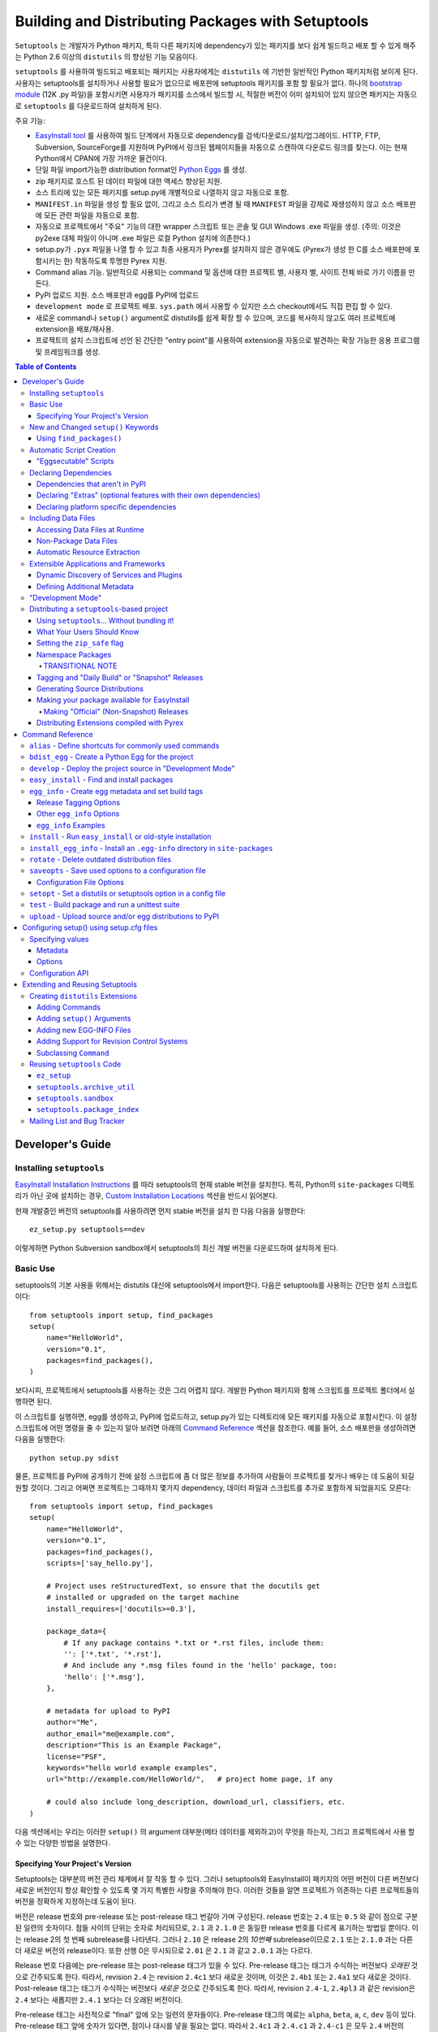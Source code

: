 ==================================================
Building and Distributing Packages with Setuptools
==================================================

``Setuptools`` 는 개발자가 Python 패키지, 특히 다른 패키지에 dependency가 있는 패키지를 보다
쉽게 ​​빌드하고 배포 할 수 있게 해주는 Python 2.6 이상의 ``distutils`` 의 향상된 기능 모음이다.

``setuptools`` 를 사용하여 빌드되고 배포되는 패키지는 사용자에게는 ``distutils`` 에 기반한 일반적인
Python 패키지처럼 보이게 된다. 사용자는 setuptools를 설치하거나 사용할 필요가 없으므로 배포판에
setuptools 패키지를 포함 할 필요가 없다. 하나의 `bootstrap module`_ (12K .py 파일)을
포함시키면 사용자가 패키지를 소스에서 빌드할 시, 적절한 버전이 이미 설치되어 있지 않으면 패키지는 자동으로
``setuptools`` 를 다운로드하여 설치하게 된다.

.. _bootstrap module: https://bootstrap.pypa.io/ez_setup.py

주요 기능:

* `EasyInstall tool <easy_install.html>`_ 를 사용하여 빌드 단계에서 자동으로 dependency를
  검색/다운로드/설치/업그레이드. HTTP, FTP, Subversion, SourceForge를 지원하며 PyPI에서
  링크된 웹페이지들을 자동으로 스캔하여 다운로드 링크를 찾는다. 이는 현재 Python에서 CPAN에 가장
  가까운 물건이다.

* 단일 파일 import가능한 distribution format인 `Python Eggs
  <http://peak.telecommunity.com/DevCenter/PythonEggs>`_ 를 생성.

* zip 패키지로 호스트 된 데이터 파일에 대한 액세스 향상된 지원.

* 소스 트리에 있는 모든 패키지를 setup.py에 개별적으로 나열하지 않고 자동으로 포함.

* ``MANIFEST.in`` 파일을 생성 할 필요 없이, 그리고 소스 트리가 변경 될 때 ``MANIFEST`` 파일을
  강제로 재생성하지 않고 소스 배포판에 모든 관련 파일을 자동으로 포함.

* 자동으로 프로젝트에서 "주요" 기능의 대한 wrapper 스크립트 또는 콘솔 및 GUI Windows .exe 파일을
  생성. (주의: 이것은 py2exe 대체 파일이 아니며 .exe 파일은 로컬 Python 설치에 의존한다.)

* setup.py가 ``.pyx`` 파일을 나열 할 수 있고 최종 사용자가 Pyrex를 설치하지 않은 경우에도
  (Pyrex가 생성 한 C를 소스 배포판에 포함시키는 한) 작동하도록 투명한 Pyrex 지원.

* Command alias 기능. 일반적으로 사용되는 command 및 옵션에 대한 프로젝트 별, 사용자 별, 사이트
  전체 바로 가기 이름을 만든다.

* PyPI 업로드 지원. 소스 배포판과 egg를 PyPI에 업로드

* ``development mode`` 로 프로젝트 배포. ``sys.path`` 에서 사용할 수 있지만 소스
  checkout에서도 직접 편집 할 수 있다.

* 새로운 command나 ``setup()`` argument로 distutils를 쉽게 확장 할 수 있으며, 코드를
  복사하지 않고도 여러 프로젝트에 extension을 배포/재사용.

* 프로젝트의 설치 스크립트에 선언 된 간단한 "entry point"를 사용하여 extension을 자동으로 발견하는
  확장 가능한 응용 프로그램 및 프레임워크를 생성.

.. contents:: **Table of Contents**

.. _ez_setup.py: `bootstrap module`_


-----------------
Developer's Guide
-----------------


Installing ``setuptools``
=========================

`EasyInstall Installation Instructions`_ 를 따라 setuptools의 현재 stable 버전을
설치한다. 특히, Python의 ``site-packages`` 디렉토리가 아닌 곳에 설치하는 경우,
`Custom Installation Locations`_ 섹션을 반드시 읽어본다.

.. _EasyInstall Installation Instructions: easy_install.html#installation-instructions

.. _Custom Installation Locations: easy_install.html#custom-installation-locations

현재 개발중인 버전의 setuptools를 사용하려면 먼저 stable 버전을 설치 한 다음 다음을 실행한다::

    ez_setup.py setuptools==dev

이렇게하면 Python Subversion sandbox에서 setuptools의 최신 개발 버전을 다운로드하여 설치하게
된다.


Basic Use
=========

setuptools의 기본 사용을 위해서는 distutils 대신에 setuptools에서 import한다. 다음은
setuptools를 사용하는 간단한 설치 스크립트이다::

    from setuptools import setup, find_packages
    setup(
        name="HelloWorld",
        version="0.1",
        packages=find_packages(),
    )

보다시피, 프로젝트에서 setuptools를 사용하는 것은 그리 어렵지 않다. 개발한 Python 패키지와 함께
스크립트를 프로젝트 폴더에서 실행하면 된다.

이 스크립트를 실행하면, egg를 생성하고, PyPI에 업로드하고, setup.py가 있는 디렉토리에 모든 패키지를
자동으로 포함시킨다. 이 설정 스크립트에 어떤 명령을 줄 수 있는지 알아 보려면 아래의
`Command Reference`_ 섹션을 참조한다. 예를 들어, 소스 배포판을 생성하려면 다음을 실행한다::

    python setup.py sdist

물론, 프로젝트를 PyPI에 공개하기 전에 설정 스크립트에 좀 더 많은 정보를 추가하여 사람들이 프로젝트를
찾거나 배우는 데 도움이 되길 원할 것이다. 그리고 어쩌면 프로젝트는 그때까지 몇가지 dependency, 데이터
파일과 스크립트를 추가로 포함하게 되었을지도 모른다::

    from setuptools import setup, find_packages
    setup(
        name="HelloWorld",
        version="0.1",
        packages=find_packages(),
        scripts=['say_hello.py'],

        # Project uses reStructuredText, so ensure that the docutils get
        # installed or upgraded on the target machine
        install_requires=['docutils>=0.3'],

        package_data={
            # If any package contains *.txt or *.rst files, include them:
            '': ['*.txt', '*.rst'],
            # And include any *.msg files found in the 'hello' package, too:
            'hello': ['*.msg'],
        },

        # metadata for upload to PyPI
        author="Me",
        author_email="me@example.com",
        description="This is an Example Package",
        license="PSF",
        keywords="hello world example examples",
        url="http://example.com/HelloWorld/",   # project home page, if any

        # could also include long_description, download_url, classifiers, etc.
    )

다음 섹션에서는 우리는 이러한 ``setup()`` 의 argument 대부분(메타 데이터를 제외하고)이 무엇을
하는지, 그리고 프로젝트에서 사용 할 수 있는 다양한 방법을 설명한다.


Specifying Your Project's Version
---------------------------------

Setuptools는 대부분의 버전 관리 체계에서 잘 작동 할 수 있다. 그러나 setuptools와 EasyInstall이
패키지의 어떤 버전이 다른 버전보다 새로운 버전인지 항상 확인할 수 있도록 몇 가지 특별한 사항을 주의해야
한다. 이러한 것들을 알면 프로젝트가 의존하는 다른 프로젝트들의 버전을 정확하게 지정하는데 도움이 된다.

버전은 release 번호와 pre-release 또는 post-release 태그 번갈아 가며 구성된다. release 번호는
``2.4`` 또는 ``0.5`` 와 같이 점으로 구분 된 일련의 숫자이다. 점들 사이의 단위는 숫자로 처리되므로,
``2.1`` 과 ``2.1.0`` 은 동일한 release 번호를 다르게 표기하는 방법일 뿐이다. 이는 release 2의
첫 번째 subrelease를 나타낸다. 그러나 ``2.10`` 은 release 2의 *10번째* subrelease이므로
``2.1`` 또는 ``2.1.0`` 과는 다른 더 새로운 버전의 release이다. 또한 선행 0은 무시되므로
``2.01`` 은 ``2.1`` 과 같고 ``2.0.1`` 과는 다르다.

Release 번호 다음에는 pre-release 또는 post-release 태그가 있을 수 있다. Pre-release 태그는
태그가 수식하는 버전보다 *오래된* 것으로 간주되도록 한다. 따라서, revision ``2.4`` 는 revision
``2.4c1`` 보다 새로운 것이며, 이것은 ``2.4b1`` 또는 ``2.4a1`` 보다 새로운 것이다.
Post-release 태그는 태그가 수식하는 버전보다 *새로운* 것으로 간주되도록 한다. 따라서, revision
``2.4-1``, ``2.4pl3`` 과 같은 revision은 ``2.4`` 보다는 새롭지만 ``2.4.1`` 보다는 더
오래된 버전이다.

Pre-release 태그는 사전적으로 "final" 앞에 오는 일련의 문자들이다. Pre-release 태그의 예로는
``alpha``, ``beta``, ``a``, ``c``, ``dev`` 등이 있다. Pre-release 태그 앞에 숫자가
있다면, 점이나 대시를 넣을 필요는 없다. 따라서 ``2.4c1`` 과 ``2.4.c1`` 과 ``2.4-c1`` 은 모두
``2.4`` 버전의 release candidate 1을 나타내며, setuptools에 의해 동일하게 취급된다.

또한, ``pre``, ``preview``, ``rc`` 는 pre-release 태그로 특별하게 ``c`` 와 동일하게
취급된다. 따라서 ``2.4rc1``, ``2.4pre1``, ``2.4preview1`` 은 ``2.4c1`` 과 완전히 똑같은
버전이며, setuptools에 의해 동일하게 취급된다.

Post-release 태그는 사전적 정렬에서 "final" 보다 뒤에 오는 일련의 문자이거나, 대시(``-``)가
붙는다. Post-release 태그는 일반적으로 release 번호에서 패치 번호, 포트 번호, 빌드 번호, 개정
번호, 날짜 스탬프를 분리하는 데 사용된다. 예를 들어서, ``2.4-r1263`` 버전은 ``2.4`` 의 release
후 패치의 Subversion revision 1263을 나타낸다. 또는 ``2.4-20051127`` 을 사용하여 날짜가 찍힌
post-release를 나타낼 수도 있다.

각 pre-release 또는 post-release 태그 다음에 다른 release 번호를 자유롭게 넣을 수 있으며,
여기에 다시 pre-release 또는 post-release 태그를 더 추가 할 수도 있다. 예를 들어
``0.6a9.dev-r41475`` 는 release 0.6의 9번째 알파 버전의 개발 버전인 Subversion
revision 41475를 나타낸다. ``dev`` 는 출시 전 태그이므로, 이 버전은 release 0.6의 9번째
알파 버전인 ``0.6a9`` 보다 *낮은* 버전이다. 그러나 ``-r41475`` 는 릴리스 이후 태그이므로,
이 버전은 ``0.6a9.dev`` 보다 더 *새로운* 버전이다.

대부분의 경우, setuptools의 버전 번호 해석은 직관적이지만, 다음과 같은 몇 가지 팁을
통해 헷갈리는 경우의 문제를 해결할 수 있다:

* Pre-release 태그 여러개를 사이에 숫자나 점 없이 인접하게 붙이면 안된다.
  버전 ``1.9adev`` 은 ``1.9`` 버전의 ``adev`` pre-release를 의미하며, ``1.9a`` 의
  개발 pre-release를 의미하지 *않는다*. ``1.9a.dev`` 처럼 ``.dev`` 를 이용하거나
  ``1.9a0dev`` 처럼 숫자를 이용하여 분리해야 한다. 이 경우, ``1.9a.dev``, ``1.9a0dev``,
  ``1.9.a.dev`` 는 setuptools에 의해 전부 동일하게 취급된다.

* 선택한 버전 번호 체계가 생각대로 작동하는지 확인하려면, ``pkg_resources.parse_version()``
  함수를 ​​사용하여 서로 다른 버전 번호를 비교하면 된다::

    >>> from pkg_resources import parse_version
    >>> parse_version('1.9.a.dev') == parse_version('1.9a0dev')
    True
    >>> parse_version('2.1-rc2') < parse_version('2.1')
    True
    >>> parse_version('0.6a9dev-r41475') < parse_version('0.6a9')
    True

프로젝트의 버전 번호 체계를 결정하면, setuptools가 개발중인 release들에 다양한 pre-release 태그
또는 post-release 태그를 자동으로 태그하도록 할 수 있다. 자세한 내용은 다음 섹션들을 참조:

* `Tagging and "Daily Build" or "Snapshot" Releases`_
* `Managing "Continuous Releases" Using Subversion`_
* The `egg_info`_ command


New and Changed ``setup()`` Keywords
====================================

``setup()`` 에 대한 다음의 키워드 argument는 ``setuptools`` 에 의해 추가되거나 변경되었다.
모두 선택 사항이며, 관련된 ``setuptools`` 기능을 필요로 하지 않는다면 제공 할 필요는 없다.

``include_package_data``
``True`` 로 설정된다면, ``setuptools`` 는 ``MANIFEST.in`` 파일에 지정된 패키지 디렉토리
안에 있는 모든 데이터 파일을 자동으로 포함시킨다. 자세한 내용은 아래의 `Including Data Files`_
섹션을 참조.

``exclude_package_data``
패키지 이름을 패키지 디렉토리에서 *제외* 되어야 할 glob 패턴 목록에 매핑하는 dictionary이다.
이것을 사용하여 ``include_package_data`` 에 불필요하게 포함 된 파일들을 줄일 수 있다.
설명과 예제는 아래의 `Including Data Files`_ 를 참조.

``package_data``
패키지 이름을 glob 패턴 목록에 매핑하는 dictionary. 설명과 예제는 아래의 `Including Data Files`_
를 참조. ``include_package_data`` 를 사용하고 있다면, 이 옵션은 사용할 필요가 없다.
다만 설정 스크립트와 빌드 과정에서 생성 된 파일을 추가 할 필요있다면 사용한다.

``zip_safe``
프로젝트를 zip 파일에서 안전하게 설치하고 실행할 수 있는지를 지정하는 bool 플래그. 이 argument가
제공되지 않으면, ``bdist_egg`` 명령은 egg를 빌드 할 때마다 발생할 수있는 문제에 대해 프로젝트의
모든 내용을 분석해야 한다.

``install_requires``
이 패키지를 설치하기 전에 설치해야 할 다른 distribution을 지정하는 string 또는 string 목록.
이 argument의 형식과 예제에 대한 자세한 내용은 아래의 `Declaring Dependencies`_ 를 참조.

``entry_points``
Entry point 그룹 이름을 entry point를 정의하는 string 또는 string 목록에 매핑하는 dictionary.
Entry point는 프로젝트에서 제공하는 서비스 또는 플러그인의 동적 발견을 지원하는 데 사용된다.
이 argument의 형식에 대한 자세한 내용과 예는 `Dynamic Discovery of Services and Plugins`_
를 참조. 이 키워드는 `Automatic Script Creation`_ 을 지원하기 위해 사용되기도 한다.

``extras_require``
"extras"(프로젝트의 선택적 기능) 이름을 이러한 기능을 지원하기 위해 사전에 설치해야하는
distribution을 지정하는 string이나 string 목록에 매핑하는 dictionary. 이 argument의 형식과
예제에 대한 자세한 내용은 `Declaring Dependencies`_ 를 참조.

``python_requires``
Python 버전의 PEP440에 정의된 버전 지정자에 해당하는 string. PEP 345에 정의 된
Requires-Python을 지정하는 데 사용된다.

``setup_requires``
*setup 스크립트* 가 실행되기 위해서 필요한 다른 distribution을 지정하는 string 또는 string 목록.
``setuptools`` 는 나머지 설치 스크립트나 명령을 처리하기 전에 이것들을 얻으려고 시도(``EasyInstall`` 을
사용하여 다운로드하는 등)한다. 이 argument는 빌드 프로세스의 일부로 distutils extension을 사용하는
경우 필요하다. 한 예로, setup() argument를 처리하고 이를 EGG-INFO 메타데이터 파일로 변환하는
extension이 있다.

    (주의: ``setup_requires`` 에 나열된 프로젝트는 설치 스크립트가 실행되는 시스템에 자동으로 설치되지
않는다. 이미 로컬에 있지 않은 경우 단순히 ./.eggs 디렉토리로 다운로드 될 뿐이다. 만약 이들이 설치되고
설치 스크립트가 실행될 때 사용 가능하길 원한다면 ``install_requires``, ``setup_requires`` 에 **함께**
추가해야 한다.)

``dependency_links``
dependency를 검색 할 때 검색 될 URL들을 지정하는 string 목록. 이러한 링크는 ``setup_requires``
또는 ``tests_require`` 로 지정된 패키지를 설치하는 데 필요할 경우 사용된다. 또한 EasyInstall과 같은
도구로 ``.egg`` 파일을 설치할 때 사용하기 위해 egg의 메타데이터에 기록된다.

``namespace_packages``
프로젝트의 "namespace package"를 지정하는 string 목록. Namespace package는 여러 프로젝트
distribution에 걸쳐 분할 될 수 있는 패키지를 말한다. 예를 들어 Zope 3의 ``zope`` 패키지는
``zope.interface`` 와 ``zope.publisher`` 와 같은 서브패키지가 따로 배포 될 수 있기 때문에,
namespace package이다. Egg 런타임 시스템은 이러한 서브패키지들을 런타임에서 자동으로
하나의 상위 패키지로 합칠 수 있다. 단, 이 경우 namespace package의 ``__init__. py`` 에는
namespace 선언 외의 코드가 있어서는 안된다. 더 자세한 정보는 `Namespace Packages`_ 를 참조.

``test_suite``
``unittest.TestCase`` subclass(또는 그런 subclass나 subclass의 method 하나 이상을 포함하는
package나 module)를 지정하는 string 또는 argument 없이 호출 할 경우 ``unittest.TestSuite`` 를
반환하는 function. 만약 지정된 suite가 module이고, module이 ``additional_tests()`` function을
​​가지고 있다면, 그 function은 호출되고 결과는 실행할 테스트에 추가된다. 만약 지정된 suite가 package라면,
모든 submodule과 subpackage가 전체 test suite에 재귀적으로 추가된다.

    이 argument를 지정하면 `test`_ command를 사용하여 지정된 test suite를 실행 할 수 있다. (예 :``setup.py test``)
자세한 내용은 아래의 `test`_ command를 참조.

``tests_require``
프로젝트의 테스트가 그것을 설치하는 데 필요한 것 외에 하나 이상의 추가 패키지를 필요로 한다면,
이 옵션을 사용하여 지정할 수 있다. 패키지 테스트를 실행하기 위해 다른 distribution이 있어야 하는지를
지정하는 string 또는 string 목록이어야 한다. ``test`` command를 실행하면, ``setuptools`` 는
이것들을 얻으려고 시도(``EasyInstall`` 을 사용하여 다운로드하는 것 포함)한다. 이 필수 프로젝트들은
테스트가 실행되는 시스템에 설치되지 않고, 로컬에 아직 설치되지 않은 경우에 프로젝트의 설치 디렉토리로
다운로드만 된다.

.. _test_loader:

``test_loader``
setuptools가 일반적으로 사용하는 것보다 실행할 테스트를 찾는 다른 방법을 사용하려면,
이 argument에 module 이름과 class 이름을 지정할 수 있다. 지정된 class는 argument 없이
인스턴스화 가능해야 하며, 인스턴스는 Python의 `unittest` module의 ``TestLoader`` class에 정의된
``loadTestsFromNames()`` moethod를 지원해야 한다. Setuptools는 `names` argument에
``test_suite`` argument에 제공된 값인 하나의 테스트 "name"만 전달한다. ``test_suite``
string에 포함가능 한 것에 제한이 없으므로, 지정한 로더는 원하는 대로 이 string을 해석 할 수 있다.

    Module 이름과 class 이름은 ``:`` 로 구분되어야 한다. 이 argument의 default값은
``"setuptools.command.test:ScanningLoader"`` 이다. Default인 ``unittest`` 동작을 사용하고자 한다면,
대신 ``"unittest:TestLoader"`` 를 ``test_loader`` argument로 지정할 수도 있다. 다만, 이렇게 하면
submodule 및 subpackage를 자동으로 검색 할 수 없다.

    여기에 지정한 module과 class는 다른 package에 포함 될 수도 있다. 다만 이 경우, ``tests`` command를
실행 할 때 loader class를 포함하는 package를 사용할 수 있도록 ``tests_require`` 옵션을 사용해야 한다.

``eager_resources``
함께 추출되어야 하는 리소스를 지정하는 string 목록. 이 argument는 프로젝트가 zip 파일로 설치되며,
목록의 모든 리소스가 *단위* 로 파일 시스템에 추출되어야 하는 경우에만 유용하다. 여기에 나열된 리소스는
소스 root에 상대적으로 경로가 '/'로 분리되어 있어야 한다. 따라서 패키지 ``bar.baz`` 에 리소스 ``foo.png`` 를
나열하려면 ``bar/baz/foo.png`` 를 사용한다.

    리소스를 한 번에 하나씩만 가져 오거나, 프로젝트의 다른 파일(데이터 파일 또는 공유 라이브러리)에 접근하는
C extension이 없으면, 이 인수가 필요하지 않은 겨우일 가능성이 높으므로 이 설정을 건드리지 않는게 좋다.
이 argument의 작동 방식에 대한 자세한 내용은 아래의 `Automatic Resource Extraction`_ 을 참조.

``use_2to3``
빌드 과정에서 Python 2에서 Python 3으로 소스 코드를 변환. 자세한 것은 :doc:`python3` 를 참조.

``convert_2to3_doctests``
2to3로 변환 될 필요가 있는 doctest 소스 파일 목록. 자세한 것은 :doc:`python3` 를 참조.

``use_2to3_fixers``
2to3 변환 중에 사용할 추가 fixer를 검색해야 할 module 목록. 자세한 것은 :doc:`python3` 를 참조.


Using ``find_packages()``
-------------------------

For simple projects, it's usually easy enough to manually add packages to
the ``packages`` argument of ``setup()``.  However, for very large projects
(Twisted, PEAK, Zope, Chandler, etc.), it can be a big burden to keep the
package list updated.  That's what ``setuptools.find_packages()`` is for.

``find_packages()`` takes a source directory and two lists of package name
patterns to exclude and include.  If omitted, the source directory defaults to
the same
directory as the setup script.  Some projects use a ``src`` or ``lib``
directory as the root of their source tree, and those projects would of course
use ``"src"`` or ``"lib"`` as the first argument to ``find_packages()``.  (And
such projects also need something like ``package_dir={'':'src'}`` in their
``setup()`` arguments, but that's just a normal distutils thing.)

Anyway, ``find_packages()`` walks the target directory, filtering by inclusion
patterns, and finds Python packages (any directory). On Python 3.2 and
earlier, packages are only recognized if they include an ``__init__.py`` file.
Finally, exclusion patterns are applied to remove matching packages.

Inclusion and exclusion patterns are package names, optionally including
wildcards.  For
example, ``find_packages(exclude=["*.tests"])`` will exclude all packages whose
last name part is ``tests``.   Or, ``find_packages(exclude=["*.tests",
"*.tests.*"])`` will also exclude any subpackages of packages named ``tests``,
but it still won't exclude a top-level ``tests`` package or the children
thereof.  In fact, if you really want no ``tests`` packages at all, you'll need
something like this::

    find_packages(exclude=["*.tests", "*.tests.*", "tests.*", "tests"])

in order to cover all the bases.  Really, the exclusion patterns are intended
to cover simpler use cases than this, like excluding a single, specified
package and its subpackages.

Regardless of the parameters, the ``find_packages()``
function returns a list of package names suitable for use as the ``packages``
argument to ``setup()``, and so is usually the easiest way to set that
argument in your setup script.  Especially since it frees you from having to
remember to modify your setup script whenever your project grows additional
top-level packages or subpackages.


Automatic Script Creation
=========================

Packaging and installing scripts can be a bit awkward with the distutils.  For
one thing, there's no easy way to have a script's filename match local
conventions on both Windows and POSIX platforms.  For another, you often have
to create a separate file just for the "main" script, when your actual "main"
is a function in a module somewhere.  And even in Python 2.4, using the ``-m``
option only works for actual ``.py`` files that aren't installed in a package.

``setuptools`` fixes all of these problems by automatically generating scripts
for you with the correct extension, and on Windows it will even create an
``.exe`` file so that users don't have to change their ``PATHEXT`` settings.
The way to use this feature is to define "entry points" in your setup script
that indicate what function the generated script should import and run.  For
example, to create two console scripts called ``foo`` and ``bar``, and a GUI
script called ``baz``, you might do something like this::

    setup(
        # other arguments here...
        entry_points={
            'console_scripts': [
                'foo = my_package.some_module:main_func',
                'bar = other_module:some_func',
            ],
            'gui_scripts': [
                'baz = my_package_gui:start_func',
            ]
        }
    )

When this project is installed on non-Windows platforms (using "setup.py
install", "setup.py develop", or by using EasyInstall), a set of ``foo``,
``bar``, and ``baz`` scripts will be installed that import ``main_func`` and
``some_func`` from the specified modules.  The functions you specify are called
with no arguments, and their return value is passed to ``sys.exit()``, so you
can return an errorlevel or message to print to stderr.

On Windows, a set of ``foo.exe``, ``bar.exe``, and ``baz.exe`` launchers are
created, alongside a set of ``foo.py``, ``bar.py``, and ``baz.pyw`` files.  The
``.exe`` wrappers find and execute the right version of Python to run the
``.py`` or ``.pyw`` file.

You may define as many "console script" and "gui script" entry points as you
like, and each one can optionally specify "extras" that it depends on, that
will be added to ``sys.path`` when the script is run.  For more information on
"extras", see the section below on `Declaring Extras`_.  For more information
on "entry points" in general, see the section below on `Dynamic Discovery of
Services and Plugins`_.


"Eggsecutable" Scripts
----------------------

Occasionally, there are situations where it's desirable to make an ``.egg``
file directly executable.  You can do this by including an entry point such
as the following::

    setup(
        # other arguments here...
        entry_points={
            'setuptools.installation': [
                'eggsecutable = my_package.some_module:main_func',
            ]
        }
    )

Any eggs built from the above setup script will include a short executable
prelude that imports and calls ``main_func()`` from ``my_package.some_module``.
The prelude can be run on Unix-like platforms (including Mac and Linux) by
invoking the egg with ``/bin/sh``, or by enabling execute permissions on the
``.egg`` file.  For the executable prelude to run, the appropriate version of
Python must be available via the ``PATH`` environment variable, under its
"long" name.  That is, if the egg is built for Python 2.3, there must be a
``python2.3`` executable present in a directory on ``PATH``.

This feature is primarily intended to support ez_setup the installation of
setuptools itself on non-Windows platforms, but may also be useful for other
projects as well.

IMPORTANT NOTE: Eggs with an "eggsecutable" header cannot be renamed, or
invoked via symlinks.  They *must* be invoked using their original filename, in
order to ensure that, once running, ``pkg_resources`` will know what project
and version is in use.  The header script will check this and exit with an
error if the ``.egg`` file has been renamed or is invoked via a symlink that
changes its base name.


Declaring Dependencies
======================

``setuptools`` supports automatically installing dependencies when a package is
installed, and including information about dependencies in Python Eggs (so that
package management tools like EasyInstall can use the information).

``setuptools`` and ``pkg_resources`` use a common syntax for specifying a
project's required dependencies.  This syntax consists of a project's PyPI
name, optionally followed by a comma-separated list of "extras" in square
brackets, optionally followed by a comma-separated list of version
specifiers.  A version specifier is one of the operators ``<``, ``>``, ``<=``,
``>=``, ``==`` or ``!=``, followed by a version identifier.  Tokens may be
separated by whitespace, but any whitespace or nonstandard characters within a
project name or version identifier must be replaced with ``-``.

Version specifiers for a given project are internally sorted into ascending
version order, and used to establish what ranges of versions are acceptable.
Adjacent redundant conditions are also consolidated (e.g. ``">1, >2"`` becomes
``">1"``, and ``"<2,<3"`` becomes ``"<3"``). ``"!="`` versions are excised from
the ranges they fall within.  A project's version is then checked for
membership in the resulting ranges. (Note that providing conflicting conditions
for the same version (e.g. "<2,>=2" or "==2,!=2") is meaningless and may
therefore produce bizarre results.)

Here are some example requirement specifiers::

    docutils >= 0.3

    # comment lines and \ continuations are allowed in requirement strings
    BazSpam ==1.1, ==1.2, ==1.3, ==1.4, ==1.5, \
        ==1.6, ==1.7  # and so are line-end comments

    PEAK[FastCGI, reST]>=0.5a4

    setuptools==0.5a7

The simplest way to include requirement specifiers is to use the
``install_requires`` argument to ``setup()``.  It takes a string or list of
strings containing requirement specifiers.  If you include more than one
requirement in a string, each requirement must begin on a new line.

This has three effects:

1. When your project is installed, either by using EasyInstall, ``setup.py
   install``, or ``setup.py develop``, all of the dependencies not already
   installed will be located (via PyPI), downloaded, built (if necessary),
   and installed.

2. Any scripts in your project will be installed with wrappers that verify
   the availability of the specified dependencies at runtime, and ensure that
   the correct versions are added to ``sys.path`` (e.g. if multiple versions
   have been installed).

3. Python Egg distributions will include a metadata file listing the
   dependencies.

Note, by the way, that if you declare your dependencies in ``setup.py``, you do
*not* need to use the ``require()`` function in your scripts or modules, as
long as you either install the project or use ``setup.py develop`` to do
development work on it.  (See `"Development Mode"`_ below for more details on
using ``setup.py develop``.)


Dependencies that aren't in PyPI
--------------------------------

If your project depends on packages that aren't registered in PyPI, you may
still be able to depend on them, as long as they are available for download
as:

- an egg, in the standard distutils ``sdist`` format,
- a single ``.py`` file, or
- a VCS repository (Subversion, Mercurial, or Git).

You just need to add some URLs to the ``dependency_links`` argument to
``setup()``.

The URLs must be either:

1. direct download URLs,
2. the URLs of web pages that contain direct download links, or
3. the repository's URL

In general, it's better to link to web pages, because it is usually less
complex to update a web page than to release a new version of your project.
You can also use a SourceForge ``showfiles.php`` link in the case where a
package you depend on is distributed via SourceForge.

If you depend on a package that's distributed as a single ``.py`` file, you
must include an ``"#egg=project-version"`` suffix to the URL, to give a project
name and version number.  (Be sure to escape any dashes in the name or version
by replacing them with underscores.)  EasyInstall will recognize this suffix
and automatically create a trivial ``setup.py`` to wrap the single ``.py`` file
as an egg.

In the case of a VCS checkout, you should also append ``#egg=project-version``
in order to identify for what package that checkout should be used. You can
append ``@REV`` to the URL's path (before the fragment) to specify a revision.
Additionally, you can also force the VCS being used by prepending the URL with
a certain prefix. Currently available are:

-  ``svn+URL`` for Subversion,
-  ``git+URL`` for Git, and
-  ``hg+URL`` for Mercurial

A more complete example would be:

    ``vcs+proto://host/path@revision#egg=project-version``

Be careful with the version. It should match the one inside the project files.
If you want to disregard the version, you have to omit it both in the
``requires`` and in the URL's fragment.

This will do a checkout (or a clone, in Git and Mercurial parlance) to a
temporary folder and run ``setup.py bdist_egg``.

The ``dependency_links`` option takes the form of a list of URL strings.  For
example, the below will cause EasyInstall to search the specified page for
eggs or source distributions, if the package's dependencies aren't already
installed::

    setup(
        ...
        dependency_links=[
            "http://peak.telecommunity.com/snapshots/"
        ],
    )


.. _Declaring Extras:


Declaring "Extras" (optional features with their own dependencies)
------------------------------------------------------------------

Sometimes a project has "recommended" dependencies, that are not required for
all uses of the project.  For example, a project might offer optional PDF
output if ReportLab is installed, and reStructuredText support if docutils is
installed.  These optional features are called "extras", and setuptools allows
you to define their requirements as well.  In this way, other projects that
require these optional features can force the additional requirements to be
installed, by naming the desired extras in their ``install_requires``.

For example, let's say that Project A offers optional PDF and reST support::

    setup(
        name="Project-A",
        ...
        extras_require={
            'PDF':  ["ReportLab>=1.2", "RXP"],
            'reST': ["docutils>=0.3"],
        }
    )

As you can see, the ``extras_require`` argument takes a dictionary mapping
names of "extra" features, to strings or lists of strings describing those
features' requirements.  These requirements will *not* be automatically
installed unless another package depends on them (directly or indirectly) by
including the desired "extras" in square brackets after the associated project
name.  (Or if the extras were listed in a requirement spec on the EasyInstall
command line.)

Extras can be used by a project's `entry points`_ to specify dynamic
dependencies.  For example, if Project A includes a "rst2pdf" script, it might
declare it like this, so that the "PDF" requirements are only resolved if the
"rst2pdf" script is run::

    setup(
        name="Project-A",
        ...
        entry_points={
            'console_scripts': [
                'rst2pdf = project_a.tools.pdfgen [PDF]',
                'rst2html = project_a.tools.htmlgen',
                # more script entry points ...
            ],
        }
    )

Projects can also use another project's extras when specifying dependencies.
For example, if project B needs "project A" with PDF support installed, it
might declare the dependency like this::

    setup(
        name="Project-B",
        install_requires=["Project-A[PDF]"],
        ...
    )

This will cause ReportLab to be installed along with project A, if project B is
installed -- even if project A was already installed.  In this way, a project
can encapsulate groups of optional "downstream dependencies" under a feature
name, so that packages that depend on it don't have to know what the downstream
dependencies are.  If a later version of Project A builds in PDF support and
no longer needs ReportLab, or if it ends up needing other dependencies besides
ReportLab in order to provide PDF support, Project B's setup information does
not need to change, but the right packages will still be installed if needed.

Note, by the way, that if a project ends up not needing any other packages to
support a feature, it should keep an empty requirements list for that feature
in its ``extras_require`` argument, so that packages depending on that feature
don't break (due to an invalid feature name).  For example, if Project A above
builds in PDF support and no longer needs ReportLab, it could change its
setup to this::

    setup(
        name="Project-A",
        ...
        extras_require={
            'PDF':  [],
            'reST': ["docutils>=0.3"],
        }
    )

so that Package B doesn't have to remove the ``[PDF]`` from its requirement
specifier.


.. _Platform Specific Dependencies:


Declaring platform specific dependencies
----------------------------------------

Sometimes a project might require a dependency to run on a specific platform.
This could to a package that back ports a module so that it can be used in
older python versions.  Or it could be a package that is required to run on a
specific operating system.  This will allow a project to work on multiple
different platforms without installing dependencies that are not required for
a platform that is installing the project.

For example, here is a project that uses the ``enum`` module and ``pywin32``::

    setup(
        name="Project",
        ...
        install_requires=[
            'enum34;python_version<"3.4"',
            'pywin32 >= 1.0;platform_system=="Windows"'
        ]
    )

Since the ``enum`` module was added in Python 3.4, it should only be installed
if the python version is earlier.  Since ``pywin32`` will only be used on
windows, it should only be installed when the operating system is Windows.
Specifying version requirements for the dependencies is supported as normal.

The environmental markers that may be used for testing platform types are
detailed in `PEP 508`_.

.. _PEP 508: https://www.python.org/dev/peps/pep-0508/

Including Data Files
====================

The distutils have traditionally allowed installation of "data files", which
are placed in a platform-specific location.  However, the most common use case
for data files distributed with a package is for use *by* the package, usually
by including the data files in the package directory.

Setuptools offers three ways to specify data files to be included in your
packages.  First, you can simply use the ``include_package_data`` keyword,
e.g.::

    from setuptools import setup, find_packages
    setup(
        ...
        include_package_data=True
    )

This tells setuptools to install any data files it finds in your packages.
The data files must be specified via the distutils' ``MANIFEST.in`` file.
(They can also be tracked by a revision control system, using an appropriate
plugin.  See the section below on `Adding Support for Revision Control
Systems`_ for information on how to write such plugins.)

If you want finer-grained control over what files are included (for example,
if you have documentation files in your package directories and want to exclude
them from installation), then you can also use the ``package_data`` keyword,
e.g.::

    from setuptools import setup, find_packages
    setup(
        ...
        package_data={
            # If any package contains *.txt or *.rst files, include them:
            '': ['*.txt', '*.rst'],
            # And include any *.msg files found in the 'hello' package, too:
            'hello': ['*.msg'],
        }
    )

The ``package_data`` argument is a dictionary that maps from package names to
lists of glob patterns.  The globs may include subdirectory names, if the data
files are contained in a subdirectory of the package.  For example, if the
package tree looks like this::

    setup.py
    src/
        mypkg/
            __init__.py
            mypkg.txt
            data/
                somefile.dat
                otherdata.dat

The setuptools setup file might look like this::

    from setuptools import setup, find_packages
    setup(
        ...
        packages=find_packages('src'),  # include all packages under src
        package_dir={'':'src'},   # tell distutils packages are under src

        package_data={
            # If any package contains *.txt files, include them:
            '': ['*.txt'],
            # And include any *.dat files found in the 'data' subdirectory
            # of the 'mypkg' package, also:
            'mypkg': ['data/*.dat'],
        }
    )

Notice that if you list patterns in ``package_data`` under the empty string,
these patterns are used to find files in every package, even ones that also
have their own patterns listed.  Thus, in the above example, the ``mypkg.txt``
file gets included even though it's not listed in the patterns for ``mypkg``.

Also notice that if you use paths, you *must* use a forward slash (``/``) as
the path separator, even if you are on Windows.  Setuptools automatically
converts slashes to appropriate platform-specific separators at build time.

(Note: although the ``package_data`` argument was previously only available in
``setuptools``, it was also added to the Python ``distutils`` package as of
Python 2.4; there is `some documentation for the feature`__ available on the
python.org website.  If using the setuptools-specific ``include_package_data``
argument, files specified by ``package_data`` will *not* be automatically
added to the manifest unless they are listed in the MANIFEST.in file.)

__ http://docs.python.org/dist/node11.html

Sometimes, the ``include_package_data`` or ``package_data`` options alone
aren't sufficient to precisely define what files you want included.  For
example, you may want to include package README files in your revision control
system and source distributions, but exclude them from being installed.  So,
setuptools offers an ``exclude_package_data`` option as well, that allows you
to do things like this::

    from setuptools import setup, find_packages
    setup(
        ...
        packages=find_packages('src'),  # include all packages under src
        package_dir={'':'src'},   # tell distutils packages are under src

        include_package_data=True,    # include everything in source control

        # ...but exclude README.txt from all packages
        exclude_package_data={'': ['README.txt']},
    )

The ``exclude_package_data`` option is a dictionary mapping package names to
lists of wildcard patterns, just like the ``package_data`` option.  And, just
as with that option, a key of ``''`` will apply the given pattern(s) to all
packages.  However, any files that match these patterns will be *excluded*
from installation, even if they were listed in ``package_data`` or were
included as a result of using ``include_package_data``.

In summary, the three options allow you to:

``include_package_data``
    Accept all data files and directories matched by ``MANIFEST.in``.

``package_data``
    Specify additional patterns to match files and directories that may or may
    not be matched by ``MANIFEST.in`` or found in source control.

``exclude_package_data``
    Specify patterns for data files and directories that should *not* be
    included when a package is installed, even if they would otherwise have
    been included due to the use of the preceding options.

NOTE: Due to the way the distutils build process works, a data file that you
include in your project and then stop including may be "orphaned" in your
project's build directories, requiring you to run ``setup.py clean --all`` to
fully remove them.  This may also be important for your users and contributors
if they track intermediate revisions of your project using Subversion; be sure
to let them know when you make changes that remove files from inclusion so they
can run ``setup.py clean --all``.


Accessing Data Files at Runtime
-------------------------------

Typically, existing programs manipulate a package's ``__file__`` attribute in
order to find the location of data files.  However, this manipulation isn't
compatible with PEP 302-based import hooks, including importing from zip files
and Python Eggs.  It is strongly recommended that, if you are using data files,
you should use the :ref:`ResourceManager API` of ``pkg_resources`` to access
them.  The ``pkg_resources`` module is distributed as part of setuptools, so if
you're using setuptools to distribute your package, there is no reason not to
use its resource management API.  See also `Accessing Package Resources`_ for
a quick example of converting code that uses ``__file__`` to use
``pkg_resources`` instead.

.. _Accessing Package Resources: http://peak.telecommunity.com/DevCenter/PythonEggs#accessing-package-resources


Non-Package Data Files
----------------------

The ``distutils`` normally install general "data files" to a platform-specific
location (e.g. ``/usr/share``).  This feature intended to be used for things
like documentation, example configuration files, and the like.  ``setuptools``
does not install these data files in a separate location, however.  They are
bundled inside the egg file or directory, alongside the Python modules and
packages.  The data files can also be accessed using the :ref:`ResourceManager
API`, by specifying a ``Requirement`` instead of a package name::

    from pkg_resources import Requirement, resource_filename
    filename = resource_filename(Requirement.parse("MyProject"),"sample.conf")

The above code will obtain the filename of the "sample.conf" file in the data
root of the "MyProject" distribution.

Note, by the way, that this encapsulation of data files means that you can't
actually install data files to some arbitrary location on a user's machine;
this is a feature, not a bug.  You can always include a script in your
distribution that extracts and copies your the documentation or data files to
a user-specified location, at their discretion.  If you put related data files
in a single directory, you can use ``resource_filename()`` with the directory
name to get a filesystem directory that then can be copied with the ``shutil``
module.  (Even if your package is installed as a zipfile, calling
``resource_filename()`` on a directory will return an actual filesystem
directory, whose contents will be that entire subtree of your distribution.)

(Of course, if you're writing a new package, you can just as easily place your
data files or directories inside one of your packages, rather than using the
distutils' approach.  However, if you're updating an existing application, it
may be simpler not to change the way it currently specifies these data files.)


Automatic Resource Extraction
-----------------------------

If you are using tools that expect your resources to be "real" files, or your
project includes non-extension native libraries or other files that your C
extensions expect to be able to access, you may need to list those files in
the ``eager_resources`` argument to ``setup()``, so that the files will be
extracted together, whenever a C extension in the project is imported.

This is especially important if your project includes shared libraries *other*
than distutils-built C extensions, and those shared libraries use file
extensions other than ``.dll``, ``.so``, or ``.dylib``, which are the
extensions that setuptools 0.6a8 and higher automatically detects as shared
libraries and adds to the ``native_libs.txt`` file for you.  Any shared
libraries whose names do not end with one of those extensions should be listed
as ``eager_resources``, because they need to be present in the filesystem when
he C extensions that link to them are used.

The ``pkg_resources`` runtime for compressed packages will automatically
extract *all* C extensions and ``eager_resources`` at the same time, whenever
*any* C extension or eager resource is requested via the ``resource_filename()``
API.  (C extensions are imported using ``resource_filename()`` internally.)
This ensures that C extensions will see all of the "real" files that they
expect to see.

Note also that you can list directory resource names in ``eager_resources`` as
well, in which case the directory's contents (including subdirectories) will be
extracted whenever any C extension or eager resource is requested.

Please note that if you're not sure whether you need to use this argument, you
don't!  It's really intended to support projects with lots of non-Python
dependencies and as a last resort for crufty projects that can't otherwise
handle being compressed.  If your package is pure Python, Python plus data
files, or Python plus C, you really don't need this.  You've got to be using
either C or an external program that needs "real" files in your project before
there's any possibility of ``eager_resources`` being relevant to your project.


Extensible Applications and Frameworks
======================================


.. _Entry Points:

Dynamic Discovery of Services and Plugins
-----------------------------------------

``setuptools`` supports creating libraries that "plug in" to extensible
applications and frameworks, by letting you register "entry points" in your
project that can be imported by the application or framework.

For example, suppose that a blogging tool wants to support plugins
that provide translation for various file types to the blog's output format.
The framework might define an "entry point group" called ``blogtool.parsers``,
and then allow plugins to register entry points for the file extensions they
support.

This would allow people to create distributions that contain one or more
parsers for different file types, and then the blogging tool would be able to
find the parsers at runtime by looking up an entry point for the file
extension (or mime type, or however it wants to).

Note that if the blogging tool includes parsers for certain file formats, it
can register these as entry points in its own setup script, which means it
doesn't have to special-case its built-in formats.  They can just be treated
the same as any other plugin's entry points would be.

If you're creating a project that plugs in to an existing application or
framework, you'll need to know what entry points or entry point groups are
defined by that application or framework.  Then, you can register entry points
in your setup script.  Here are a few examples of ways you might register an
``.rst`` file parser entry point in the ``blogtool.parsers`` entry point group,
for our hypothetical blogging tool::

    setup(
        # ...
        entry_points={'blogtool.parsers': '.rst = some_module:SomeClass'}
    )

    setup(
        # ...
        entry_points={'blogtool.parsers': ['.rst = some_module:a_func']}
    )

    setup(
        # ...
        entry_points="""
            [blogtool.parsers]
            .rst = some.nested.module:SomeClass.some_classmethod [reST]
        """,
        extras_require=dict(reST="Docutils>=0.3.5")
    )

The ``entry_points`` argument to ``setup()`` accepts either a string with
``.ini``-style sections, or a dictionary mapping entry point group names to
either strings or lists of strings containing entry point specifiers.  An
entry point specifier consists of a name and value, separated by an ``=``
sign.  The value consists of a dotted module name, optionally followed by a
``:`` and a dotted identifier naming an object within the module.  It can
also include a bracketed list of "extras" that are required for the entry
point to be used.  When the invoking application or framework requests loading
of an entry point, any requirements implied by the associated extras will be
passed to ``pkg_resources.require()``, so that an appropriate error message
can be displayed if the needed package(s) are missing.  (Of course, the
invoking app or framework can ignore such errors if it wants to make an entry
point optional if a requirement isn't installed.)


Defining Additional Metadata
----------------------------

Some extensible applications and frameworks may need to define their own kinds
of metadata to include in eggs, which they can then access using the
``pkg_resources`` metadata APIs.  Ordinarily, this is done by having plugin
developers include additional files in their ``ProjectName.egg-info``
directory.  However, since it can be tedious to create such files by hand, you
may want to create a distutils extension that will create the necessary files
from arguments to ``setup()``, in much the same way that ``setuptools`` does
for many of the ``setup()`` arguments it adds.  See the section below on
`Creating distutils Extensions`_ for more details, especially the subsection on
`Adding new EGG-INFO Files`_.


"Development Mode"
==================

Under normal circumstances, the ``distutils`` assume that you are going to
build a distribution of your project, not use it in its "raw" or "unbuilt"
form.  If you were to use the ``distutils`` that way, you would have to rebuild
and reinstall your project every time you made a change to it during
development.

Another problem that sometimes comes up with the ``distutils`` is that you may
need to do development on two related projects at the same time.  You may need
to put both projects' packages in the same directory to run them, but need to
keep them separate for revision control purposes.  How can you do this?

Setuptools allows you to deploy your projects for use in a common directory or
staging area, but without copying any files.  Thus, you can edit each project's
code in its checkout directory, and only need to run build commands when you
change a project's C extensions or similarly compiled files.  You can even
deploy a project into another project's checkout directory, if that's your
preferred way of working (as opposed to using a common independent staging area
or the site-packages directory).

To do this, use the ``setup.py develop`` command.  It works very similarly to
``setup.py install`` or the EasyInstall tool, except that it doesn't actually
install anything.  Instead, it creates a special ``.egg-link`` file in the
deployment directory, that links to your project's source code.  And, if your
deployment directory is Python's ``site-packages`` directory, it will also
update the ``easy-install.pth`` file to include your project's source code,
thereby making it available on ``sys.path`` for all programs using that Python
installation.

If you have enabled the ``use_2to3`` flag, then of course the ``.egg-link``
will not link directly to your source code when run under Python 3, since
that source code would be made for Python 2 and not work under Python 3.
Instead the ``setup.py develop`` will build Python 3 code under the ``build``
directory, and link there. This means that after doing code changes you will
have to run ``setup.py build`` before these changes are picked up by your
Python 3 installation.

In addition, the ``develop`` command creates wrapper scripts in the target
script directory that will run your in-development scripts after ensuring that
all your ``install_requires`` packages are available on ``sys.path``.

You can deploy the same project to multiple staging areas, e.g. if you have
multiple projects on the same machine that are sharing the same project you're
doing development work.

When you're done with a given development task, you can remove the project
source from a staging area using ``setup.py develop --uninstall``, specifying
the desired staging area if it's not the default.

There are several options to control the precise behavior of the ``develop``
command; see the section on the `develop`_ command below for more details.

Note that you can also apply setuptools commands to non-setuptools projects,
using commands like this::

   python -c "import setuptools; execfile('setup.py')" develop

That is, you can simply list the normal setup commands and options following
the quoted part.


Distributing a ``setuptools``-based project
===========================================

Using ``setuptools``...  Without bundling it!
---------------------------------------------

.. warning:: **ez_setup** is deprecated in favor of PIP with **PEP-518** support.

Your users might not have ``setuptools`` installed on their machines, or even
if they do, it might not be the right version.  Fixing this is easy; just
download `ez_setup.py`_, and put it in the same directory as your ``setup.py``
script.  (Be sure to add it to your revision control system, too.)  Then add
these two lines to the very top of your setup script, before the script imports
anything from setuptools:

.. code-block:: python

    import ez_setup
    ez_setup.use_setuptools()

That's it.  The ``ez_setup`` module will automatically download a matching
version of ``setuptools`` from PyPI, if it isn't present on the target system.
Whenever you install an updated version of setuptools, you should also update
your projects' ``ez_setup.py`` files, so that a matching version gets installed
on the target machine(s).

By the way, setuptools supports the new PyPI "upload" command, so you can use
``setup.py sdist upload`` or ``setup.py bdist_egg upload`` to upload your
source or egg distributions respectively.  Your project's current version must
be registered with PyPI first, of course; you can use ``setup.py register`` to
do that.  Or you can do it all in one step, e.g. ``setup.py register sdist
bdist_egg upload`` will register the package, build source and egg
distributions, and then upload them both to PyPI, where they'll be easily
found by other projects that depend on them.

(By the way, if you need to distribute a specific version of ``setuptools``,
you can specify the exact version and base download URL as parameters to the
``use_setuptools()`` function.  See the function's docstring for details.)


What Your Users Should Know
---------------------------

In general, a setuptools-based project looks just like any distutils-based
project -- as long as your users have an internet connection and are installing
to ``site-packages``, that is.  But for some users, these conditions don't
apply, and they may become frustrated if this is their first encounter with
a setuptools-based project.  To keep these users happy, you should review the
following topics in your project's installation instructions, if they are
relevant to your project and your target audience isn't already familiar with
setuptools and ``easy_install``.

Network Access
    If your project is using ``ez_setup``, you should inform users of the
    need to either have network access, or to preinstall the correct version of
    setuptools using the `EasyInstall installation instructions`_.  Those
    instructions also have tips for dealing with firewalls as well as how to
    manually download and install setuptools.

Custom Installation Locations
    You should inform your users that if they are installing your project to
    somewhere other than the main ``site-packages`` directory, they should
    first install setuptools using the instructions for `Custom Installation
    Locations`_, before installing your project.

Your Project's Dependencies
    If your project depends on other projects that may need to be downloaded
    from PyPI or elsewhere, you should list them in your installation
    instructions, or tell users how to find out what they are.  While most
    users will not need this information, any users who don't have unrestricted
    internet access may have to find, download, and install the other projects
    manually.  (Note, however, that they must still install those projects
    using ``easy_install``, or your project will not know they are installed,
    and your setup script will try to download them again.)

    If you want to be especially friendly to users with limited network access,
    you may wish to build eggs for your project and its dependencies, making
    them all available for download from your site, or at least create a page
    with links to all of the needed eggs.  In this way, users with limited
    network access can manually download all the eggs to a single directory,
    then use the ``-f`` option of ``easy_install`` to specify the directory
    to find eggs in.  Users who have full network access can just use ``-f``
    with the URL of your download page, and ``easy_install`` will find all the
    needed eggs using your links directly.  This is also useful when your
    target audience isn't able to compile packages (e.g. most Windows users)
    and your package or some of its dependencies include C code.

Revision Control System Users and Co-Developers
    Users and co-developers who are tracking your in-development code using
    a revision control system should probably read this manual's sections
    regarding such development.  Alternately, you may wish to create a
    quick-reference guide containing the tips from this manual that apply to
    your particular situation.  For example, if you recommend that people use
    ``setup.py develop`` when tracking your in-development code, you should let
    them know that this needs to be run after every update or commit.

    Similarly, if you remove modules or data files from your project, you
    should remind them to run ``setup.py clean --all`` and delete any obsolete
    ``.pyc`` or ``.pyo``.  (This tip applies to the distutils in general, not
    just setuptools, but not everybody knows about them; be kind to your users
    by spelling out your project's best practices rather than leaving them
    guessing.)

Creating System Packages
    Some users want to manage all Python packages using a single package
    manager, and sometimes that package manager isn't ``easy_install``!
    Setuptools currently supports ``bdist_rpm``, ``bdist_wininst``, and
    ``bdist_dumb`` formats for system packaging.  If a user has a locally-
    installed "bdist" packaging tool that internally uses the distutils
    ``install`` command, it should be able to work with ``setuptools``.  Some
    examples of "bdist" formats that this should work with include the
    ``bdist_nsi`` and ``bdist_msi`` formats for Windows.

    However, packaging tools that build binary distributions by running
    ``setup.py install`` on the command line or as a subprocess will require
    modification to work with setuptools.  They should use the
    ``--single-version-externally-managed`` option to the ``install`` command,
    combined with the standard ``--root`` or ``--record`` options.
    See the `install command`_ documentation below for more details.  The
    ``bdist_deb`` command is an example of a command that currently requires
    this kind of patching to work with setuptools.

    If you or your users have a problem building a usable system package for
    your project, please report the problem via the mailing list so that
    either the "bdist" tool in question or setuptools can be modified to
    resolve the issue.


Setting the ``zip_safe`` flag
-----------------------------

For some use cases (such as bundling as part of a larger application), Python
packages may be run directly from a zip file.
Not all packages, however, are capable of running in compressed form, because
they may expect to be able to access either source code or data files as
normal operating system files.  So, ``setuptools`` can install your project
as a zipfile or a directory, and its default choice is determined by the
project's ``zip_safe`` flag.

You can pass a True or False value for the ``zip_safe`` argument to the
``setup()`` function, or you can omit it.  If you omit it, the ``bdist_egg``
command will analyze your project's contents to see if it can detect any
conditions that would prevent it from working in a zipfile.  It will output
notices to the console about any such conditions that it finds.

Currently, this analysis is extremely conservative: it will consider the
project unsafe if it contains any C extensions or datafiles whatsoever.  This
does *not* mean that the project can't or won't work as a zipfile!  It just
means that the ``bdist_egg`` authors aren't yet comfortable asserting that
the project *will* work.  If the project contains no C or data files, and does
no ``__file__`` or ``__path__`` introspection or source code manipulation, then
there is an extremely solid chance the project will work when installed as a
zipfile.  (And if the project uses ``pkg_resources`` for all its data file
access, then C extensions and other data files shouldn't be a problem at all.
See the `Accessing Data Files at Runtime`_ section above for more information.)

However, if ``bdist_egg`` can't be *sure* that your package will work, but
you've checked over all the warnings it issued, and you are either satisfied it
*will* work (or if you want to try it for yourself), then you should set
``zip_safe`` to ``True`` in your ``setup()`` call.  If it turns out that it
doesn't work, you can always change it to ``False``, which will force
``setuptools`` to install your project as a directory rather than as a zipfile.

Of course, the end-user can still override either decision, if they are using
EasyInstall to install your package.  And, if you want to override for testing
purposes, you can just run ``setup.py easy_install --zip-ok .`` or ``setup.py
easy_install --always-unzip .`` in your project directory. to install the
package as a zipfile or directory, respectively.

In the future, as we gain more experience with different packages and become
more satisfied with the robustness of the ``pkg_resources`` runtime, the
"zip safety" analysis may become less conservative.  However, we strongly
recommend that you determine for yourself whether your project functions
correctly when installed as a zipfile, correct any problems if you can, and
then make an explicit declaration of ``True`` or ``False`` for the ``zip_safe``
flag, so that it will not be necessary for ``bdist_egg`` or ``EasyInstall`` to
try to guess whether your project can work as a zipfile.


Namespace Packages
------------------

Sometimes, a large package is more useful if distributed as a collection of
smaller eggs.  However, Python does not normally allow the contents of a
package to be retrieved from more than one location.  "Namespace packages"
are a solution for this problem.  When you declare a package to be a namespace
package, it means that the package has no meaningful contents in its
``__init__.py``, and that it is merely a container for modules and subpackages.

The ``pkg_resources`` runtime will then automatically ensure that the contents
of namespace packages that are spread over multiple eggs or directories are
combined into a single "virtual" package.

The ``namespace_packages`` argument to ``setup()`` lets you declare your
project's namespace packages, so that they will be included in your project's
metadata.  The argument should list the namespace packages that the egg
participates in.  For example, the ZopeInterface project might do this::

    setup(
        # ...
        namespace_packages=['zope']
    )

because it contains a ``zope.interface`` package that lives in the ``zope``
namespace package.  Similarly, a project for a standalone ``zope.publisher``
would also declare the ``zope`` namespace package.  When these projects are
installed and used, Python will see them both as part of a "virtual" ``zope``
package, even though they will be installed in different locations.

Namespace packages don't have to be top-level packages.  For example, Zope 3's
``zope.app`` package is a namespace package, and in the future PEAK's
``peak.util`` package will be too.

Note, by the way, that your project's source tree must include the namespace
packages' ``__init__.py`` files (and the ``__init__.py`` of any parent
packages), in a normal Python package layout.  These ``__init__.py`` files
*must* contain the line::

    __import__('pkg_resources').declare_namespace(__name__)

This code ensures that the namespace package machinery is operating and that
the current package is registered as a namespace package.

You must NOT include any other code and data in a namespace package's
``__init__.py``.  Even though it may appear to work during development, or when
projects are installed as ``.egg`` files, it will not work when the projects
are installed using "system" packaging tools -- in such cases the
``__init__.py`` files will not be installed, let alone executed.

You must include the ``declare_namespace()``  line in the ``__init__.py`` of
*every* project that has contents for the namespace package in question, in
order to ensure that the namespace will be declared regardless of which
project's copy of ``__init__.py`` is loaded first.  If the first loaded
``__init__.py`` doesn't declare it, it will never *be* declared, because no
other copies will ever be loaded!


TRANSITIONAL NOTE
~~~~~~~~~~~~~~~~~

Setuptools automatically calls ``declare_namespace()`` for you at runtime,
but future versions may *not*.  This is because the automatic declaration
feature has some negative side effects, such as needing to import all namespace
packages during the initialization of the ``pkg_resources`` runtime, and also
the need for ``pkg_resources`` to be explicitly imported before any namespace
packages work at all.  In some future releases, you'll be responsible
for including your own declaration lines, and the automatic declaration feature
will be dropped to get rid of the negative side effects.

During the remainder of the current development cycle, therefore, setuptools
will warn you about missing ``declare_namespace()`` calls in your
``__init__.py`` files, and you should correct these as soon as possible
before the compatibility support is removed.
Namespace packages without declaration lines will not work
correctly once a user has upgraded to a later version, so it's important that
you make this change now in order to avoid having your code break in the field.
Our apologies for the inconvenience, and thank you for your patience.



Tagging and "Daily Build" or "Snapshot" Releases
------------------------------------------------

When a set of related projects are under development, it may be important to
track finer-grained version increments than you would normally use for e.g.
"stable" releases.  While stable releases might be measured in dotted numbers
with alpha/beta/etc. status codes, development versions of a project often
need to be tracked by revision or build number or even build date.  This is
especially true when projects in development need to refer to one another, and
therefore may literally need an up-to-the-minute version of something!

To support these scenarios, ``setuptools`` allows you to "tag" your source and
egg distributions by adding one or more of the following to the project's
"official" version identifier:

* A manually-specified pre-release tag, such as "build" or "dev", or a
  manually-specified post-release tag, such as a build or revision number
  (``--tag-build=STRING, -bSTRING``)

* An 8-character representation of the build date (``--tag-date, -d``), as
  a postrelease tag

You can add these tags by adding ``egg_info`` and the desired options to
the command line ahead of the ``sdist`` or ``bdist`` commands that you want
to generate a daily build or snapshot for.  See the section below on the
`egg_info`_ command for more details.

(Also, before you release your project, be sure to see the section above on
`Specifying Your Project's Version`_ for more information about how pre- and
post-release tags affect how setuptools and EasyInstall interpret version
numbers.  This is important in order to make sure that dependency processing
tools will know which versions of your project are newer than others.)

Finally, if you are creating builds frequently, and either building them in a
downloadable location or are copying them to a distribution server, you should
probably also check out the `rotate`_ command, which lets you automatically
delete all but the N most-recently-modified distributions matching a glob
pattern.  So, you can use a command line like::

    setup.py egg_info -rbDEV bdist_egg rotate -m.egg -k3

to build an egg whose version info includes 'DEV-rNNNN' (where NNNN is the
most recent Subversion revision that affected the source tree), and then
delete any egg files from the distribution directory except for the three
that were built most recently.

If you have to manage automated builds for multiple packages, each with
different tagging and rotation policies, you may also want to check out the
`alias`_ command, which would let each package define an alias like ``daily``
that would perform the necessary tag, build, and rotate commands.  Then, a
simpler script or cron job could just run ``setup.py daily`` in each project
directory.  (And, you could also define sitewide or per-user default versions
of the ``daily`` alias, so that projects that didn't define their own would
use the appropriate defaults.)


Generating Source Distributions
-------------------------------

``setuptools`` enhances the distutils' default algorithm for source file
selection with pluggable endpoints for looking up files to include. If you are
using a revision control system, and your source distributions only need to
include files that you're tracking in revision control, use a corresponding
plugin instead of writing a ``MANIFEST.in`` file. See the section below on
`Adding Support for Revision Control Systems`_ for information on plugins.

If you need to include automatically generated files, or files that are kept in
an unsupported revision control system, you'll need to create a ``MANIFEST.in``
file to specify any files that the default file location algorithm doesn't
catch.  See the distutils documentation for more information on the format of
the ``MANIFEST.in`` file.

But, be sure to ignore any part of the distutils documentation that deals with
``MANIFEST`` or how it's generated from ``MANIFEST.in``; setuptools shields you
from these issues and doesn't work the same way in any case.  Unlike the
distutils, setuptools regenerates the source distribution manifest file
every time you build a source distribution, and it builds it inside the
project's ``.egg-info`` directory, out of the way of your main project
directory.  You therefore need not worry about whether it is up-to-date or not.

Indeed, because setuptools' approach to determining the contents of a source
distribution is so much simpler, its ``sdist`` command omits nearly all of
the options that the distutils' more complex ``sdist`` process requires.  For
all practical purposes, you'll probably use only the ``--formats`` option, if
you use any option at all.


Making your package available for EasyInstall
---------------------------------------------

If you use the ``register`` command (``setup.py register``) to register your
package with PyPI, that's most of the battle right there.  (See the
`docs for the register command`_ for more details.)

.. _docs for the register command: http://docs.python.org/dist/package-index.html

If you also use the `upload`_ command to upload actual distributions of your
package, that's even better, because EasyInstall will be able to find and
download them directly from your project's PyPI page.

However, there may be reasons why you don't want to upload distributions to
PyPI, and just want your existing distributions (or perhaps a Subversion
checkout) to be used instead.

So here's what you need to do before running the ``register`` command.  There
are three ``setup()`` arguments that affect EasyInstall:

``url`` and ``download_url``
   These become links on your project's PyPI page.  EasyInstall will examine
   them to see if they link to a package ("primary links"), or whether they are
   HTML pages.  If they're HTML pages, EasyInstall scans all HREF's on the
   page for primary links

``long_description``
   EasyInstall will check any URLs contained in this argument to see if they
   are primary links.

A URL is considered a "primary link" if it is a link to a .tar.gz, .tgz, .zip,
.egg, .egg.zip, .tar.bz2, or .exe file, or if it has an ``#egg=project`` or
``#egg=project-version`` fragment identifier attached to it.  EasyInstall
attempts to determine a project name and optional version number from the text
of a primary link *without* downloading it.  When it has found all the primary
links, EasyInstall will select the best match based on requested version,
platform compatibility, and other criteria.

So, if your ``url`` or ``download_url`` point either directly to a downloadable
source distribution, or to HTML page(s) that have direct links to such, then
EasyInstall will be able to locate downloads automatically.  If you want to
make Subversion checkouts available, then you should create links with either
``#egg=project`` or ``#egg=project-version`` added to the URL.  You should
replace ``project`` and ``version`` with the values they would have in an egg
filename.  (Be sure to actually generate an egg and then use the initial part
of the filename, rather than trying to guess what the escaped form of the
project name and version number will be.)

Note that Subversion checkout links are of lower precedence than other kinds
of distributions, so EasyInstall will not select a Subversion checkout for
downloading unless it has a version included in the ``#egg=`` suffix, and
it's a higher version than EasyInstall has seen in any other links for your
project.

As a result, it's a common practice to use mark checkout URLs with a version of
"dev" (i.e., ``#egg=projectname-dev``), so that users can do something like
this::

    easy_install --editable projectname==dev

in order to check out the in-development version of ``projectname``.


Making "Official" (Non-Snapshot) Releases
~~~~~~~~~~~~~~~~~~~~~~~~~~~~~~~~~~~~~~~~~

When you make an official release, creating source or binary distributions,
you will need to override the tag settings from ``setup.cfg``, so that you
don't end up registering versions like ``foobar-0.7a1.dev-r34832``.  This is
easy to do if you are developing on the trunk and using tags or branches for
your releases - just make the change to ``setup.cfg`` after branching or
tagging the release, so the trunk will still produce development snapshots.

Alternately, if you are not branching for releases, you can override the
default version options on the command line, using something like::

    python setup.py egg_info -Db "" sdist bdist_egg register upload

The first part of this command (``egg_info -Db ""``) will override the
configured tag information, before creating source and binary eggs, registering
the project with PyPI, and uploading the files.  Thus, these commands will use
the plain version from your ``setup.py``, without adding the build designation
string.

Of course, if you will be doing this a lot, you may wish to create a personal
alias for this operation, e.g.::

    python setup.py alias -u release egg_info -Db ""

You can then use it like this::

    python setup.py release sdist bdist_egg register upload

Or of course you can create more elaborate aliases that do all of the above.
See the sections below on the `egg_info`_ and `alias`_ commands for more ideas.



Distributing Extensions compiled with Pyrex
-------------------------------------------

``setuptools`` includes transparent support for building Pyrex extensions, as
long as you define your extensions using ``setuptools.Extension``, *not*
``distutils.Extension``.  You must also not import anything from Pyrex in
your setup script.

If you follow these rules, you can safely list ``.pyx`` files as the source
of your ``Extension`` objects in the setup script.  ``setuptools`` will detect
at build time whether Pyrex is installed or not.  If it is, then ``setuptools``
will use it.  If not, then ``setuptools`` will silently change the
``Extension`` objects to refer to the ``.c`` counterparts of the ``.pyx``
files, so that the normal distutils C compilation process will occur.

Of course, for this to work, your source distributions must include the C
code generated by Pyrex, as well as your original ``.pyx`` files.  This means
that you will probably want to include current ``.c`` files in your revision
control system, rebuilding them whenever you check changes in for the ``.pyx``
source files.  This will ensure that people tracking your project in a revision
control system will be able to build it even if they don't have Pyrex
installed, and that your source releases will be similarly usable with or
without Pyrex.


-----------------
Command Reference
-----------------

.. _alias:

``alias`` - Define shortcuts for commonly used commands
=======================================================

Sometimes, you need to use the same commands over and over, but you can't
necessarily set them as defaults.  For example, if you produce both development
snapshot releases and "stable" releases of a project, you may want to put
the distributions in different places, or use different ``egg_info`` tagging
options, etc.  In these cases, it doesn't make sense to set the options in
a distutils configuration file, because the values of the options changed based
on what you're trying to do.

Setuptools therefore allows you to define "aliases" - shortcut names for
an arbitrary string of commands and options, using ``setup.py alias aliasname
expansion``, where aliasname is the name of the new alias, and the remainder of
the command line supplies its expansion.  For example, this command defines
a sitewide alias called "daily", that sets various ``egg_info`` tagging
options::

    setup.py alias --global-config daily egg_info --tag-build=development

Once the alias is defined, it can then be used with other setup commands,
e.g.::

    setup.py daily bdist_egg        # generate a daily-build .egg file
    setup.py daily sdist            # generate a daily-build source distro
    setup.py daily sdist bdist_egg  # generate both

The above commands are interpreted as if the word ``daily`` were replaced with
``egg_info --tag-build=development``.

Note that setuptools will expand each alias *at most once* in a given command
line.  This serves two purposes.  First, if you accidentally create an alias
loop, it will have no effect; you'll instead get an error message about an
unknown command.  Second, it allows you to define an alias for a command, that
uses that command.  For example, this (project-local) alias::

    setup.py alias bdist_egg bdist_egg rotate -k1 -m.egg

redefines the ``bdist_egg`` command so that it always runs the ``rotate``
command afterwards to delete all but the newest egg file.  It doesn't loop
indefinitely on ``bdist_egg`` because the alias is only expanded once when
used.

You can remove a defined alias with the ``--remove`` (or ``-r``) option, e.g.::

    setup.py alias --global-config --remove daily

would delete the "daily" alias we defined above.

Aliases can be defined on a project-specific, per-user, or sitewide basis.  The
default is to define or remove a project-specific alias, but you can use any of
the `configuration file options`_ (listed under the `saveopts`_ command, below)
to determine which distutils configuration file an aliases will be added to
(or removed from).

Note that if you omit the "expansion" argument to the ``alias`` command,
you'll get output showing that alias' current definition (and what
configuration file it's defined in).  If you omit the alias name as well,
you'll get a listing of all current aliases along with their configuration
file locations.


``bdist_egg`` - Create a Python Egg for the project
===================================================

This command generates a Python Egg (``.egg`` file) for the project.  Python
Eggs are the preferred binary distribution format for EasyInstall, because they
are cross-platform (for "pure" packages), directly importable, and contain
project metadata including scripts and information about the project's
dependencies.  They can be simply downloaded and added to ``sys.path``
directly, or they can be placed in a directory on ``sys.path`` and then
automatically discovered by the egg runtime system.

This command runs the `egg_info`_ command (if it hasn't already run) to update
the project's metadata (``.egg-info``) directory.  If you have added any extra
metadata files to the ``.egg-info`` directory, those files will be included in
the new egg file's metadata directory, for use by the egg runtime system or by
any applications or frameworks that use that metadata.

You won't usually need to specify any special options for this command; just
use ``bdist_egg`` and you're done.  But there are a few options that may
be occasionally useful:

``--dist-dir=DIR, -d DIR``
    Set the directory where the ``.egg`` file will be placed.  If you don't
    supply this, then the ``--dist-dir`` setting of the ``bdist`` command
    will be used, which is usually a directory named ``dist`` in the project
    directory.

``--plat-name=PLATFORM, -p PLATFORM``
    Set the platform name string that will be embedded in the egg's filename
    (assuming the egg contains C extensions).  This can be used to override
    the distutils default platform name with something more meaningful.  Keep
    in mind, however, that the egg runtime system expects to see eggs with
    distutils platform names, so it may ignore or reject eggs with non-standard
    platform names.  Similarly, the EasyInstall program may ignore them when
    searching web pages for download links.  However, if you are
    cross-compiling or doing some other unusual things, you might find a use
    for this option.

``--exclude-source-files``
    Don't include any modules' ``.py`` files in the egg, just compiled Python,
    C, and data files.  (Note that this doesn't affect any ``.py`` files in the
    EGG-INFO directory or its subdirectories, since for example there may be
    scripts with a ``.py`` extension which must still be retained.)  We don't
    recommend that you use this option except for packages that are being
    bundled for proprietary end-user applications, or for "embedded" scenarios
    where space is at an absolute premium.  On the other hand, if your package
    is going to be installed and used in compressed form, you might as well
    exclude the source because Python's ``traceback`` module doesn't currently
    understand how to display zipped source code anyway, or how to deal with
    files that are in a different place from where their code was compiled.

There are also some options you will probably never need, but which are there
because they were copied from similar ``bdist`` commands used as an example for
creating this one.  They may be useful for testing and debugging, however,
which is why we kept them:

``--keep-temp, -k``
    Keep the contents of the ``--bdist-dir`` tree around after creating the
    ``.egg`` file.

``--bdist-dir=DIR, -b DIR``
    Set the temporary directory for creating the distribution.  The entire
    contents of this directory are zipped to create the ``.egg`` file, after
    running various installation commands to copy the package's modules, data,
    and extensions here.

``--skip-build``
    Skip doing any "build" commands; just go straight to the
    install-and-compress phases.


.. _develop:

``develop`` - Deploy the project source in "Development Mode"
=============================================================

This command allows you to deploy your project's source for use in one or more
"staging areas" where it will be available for importing.  This deployment is
done in such a way that changes to the project source are immediately available
in the staging area(s), without needing to run a build or install step after
each change.

The ``develop`` command works by creating an ``.egg-link`` file (named for the
project) in the given staging area.  If the staging area is Python's
``site-packages`` directory, it also updates an ``easy-install.pth`` file so
that the project is on ``sys.path`` by default for all programs run using that
Python installation.

The ``develop`` command also installs wrapper scripts in the staging area (or
a separate directory, as specified) that will ensure the project's dependencies
are available on ``sys.path`` before running the project's source scripts.
And, it ensures that any missing project dependencies are available in the
staging area, by downloading and installing them if necessary.

Last, but not least, the ``develop`` command invokes the ``build_ext -i``
command to ensure any C extensions in the project have been built and are
up-to-date, and the ``egg_info`` command to ensure the project's metadata is
updated (so that the runtime and wrappers know what the project's dependencies
are).  If you make any changes to the project's setup script or C extensions,
you should rerun the ``develop`` command against all relevant staging areas to
keep the project's scripts, metadata and extensions up-to-date.  Most other
kinds of changes to your project should not require any build operations or
rerunning ``develop``, but keep in mind that even minor changes to the setup
script (e.g. changing an entry point definition) require you to re-run the
``develop`` or ``test`` commands to keep the distribution updated.

Here are some of the options that the ``develop`` command accepts.  Note that
they affect the project's dependencies as well as the project itself, so if you
have dependencies that need to be installed and you use ``--exclude-scripts``
(for example), the dependencies' scripts will not be installed either!  For
this reason, you may want to use EasyInstall to install the project's
dependencies before using the ``develop`` command, if you need finer control
over the installation options for dependencies.

``--uninstall, -u``
    Un-deploy the current project.  You may use the ``--install-dir`` or ``-d``
    option to designate the staging area.  The created ``.egg-link`` file will
    be removed, if present and it is still pointing to the project directory.
    The project directory will be removed from ``easy-install.pth`` if the
    staging area is Python's ``site-packages`` directory.

    Note that this option currently does *not* uninstall script wrappers!  You
    must uninstall them yourself, or overwrite them by using EasyInstall to
    activate a different version of the package.  You can also avoid installing
    script wrappers in the first place, if you use the ``--exclude-scripts``
    (aka ``-x``) option when you run ``develop`` to deploy the project.

``--multi-version, -m``
    "Multi-version" mode. Specifying this option prevents ``develop`` from
    adding an ``easy-install.pth`` entry for the project(s) being deployed, and
    if an entry for any version of a project already exists, the entry will be
    removed upon successful deployment.  In multi-version mode, no specific
    version of the package is available for importing, unless you use
    ``pkg_resources.require()`` to put it on ``sys.path``, or you are running
    a wrapper script generated by ``setuptools`` or EasyInstall.  (In which
    case the wrapper script calls ``require()`` for you.)

    Note that if you install to a directory other than ``site-packages``,
    this option is automatically in effect, because ``.pth`` files can only be
    used in ``site-packages`` (at least in Python 2.3 and 2.4). So, if you use
    the ``--install-dir`` or ``-d`` option (or they are set via configuration
    file(s)) your project and its dependencies will be deployed in multi-
    version mode.

``--install-dir=DIR, -d DIR``
    Set the installation directory (staging area).  If this option is not
    directly specified on the command line or in a distutils configuration
    file, the distutils default installation location is used.  Normally, this
    will be the ``site-packages`` directory, but if you are using distutils
    configuration files, setting things like ``prefix`` or ``install_lib``,
    then those settings are taken into account when computing the default
    staging area.

``--script-dir=DIR, -s DIR``
    Set the script installation directory.  If you don't supply this option
    (via the command line or a configuration file), but you *have* supplied
    an ``--install-dir`` (via command line or config file), then this option
    defaults to the same directory, so that the scripts will be able to find
    their associated package installation.  Otherwise, this setting defaults
    to the location where the distutils would normally install scripts, taking
    any distutils configuration file settings into account.

``--exclude-scripts, -x``
    Don't deploy script wrappers.  This is useful if you don't want to disturb
    existing versions of the scripts in the staging area.

``--always-copy, -a``
    Copy all needed distributions to the staging area, even if they
    are already present in another directory on ``sys.path``.  By default, if
    a requirement can be met using a distribution that is already available in
    a directory on ``sys.path``, it will not be copied to the staging area.

``--egg-path=DIR``
    Force the generated ``.egg-link`` file to use a specified relative path
    to the source directory.  This can be useful in circumstances where your
    installation directory is being shared by code running under multiple
    platforms (e.g. Mac and Windows) which have different absolute locations
    for the code under development, but the same *relative* locations with
    respect to the installation directory.  If you use this option when
    installing, you must supply the same relative path when uninstalling.

In addition to the above options, the ``develop`` command also accepts all of
the same options accepted by ``easy_install``.  If you've configured any
``easy_install`` settings in your ``setup.cfg`` (or other distutils config
files), the ``develop`` command will use them as defaults, unless you override
them in a ``[develop]`` section or on the command line.


``easy_install`` - Find and install packages
============================================

This command runs the `EasyInstall tool
<easy_install.html>`_ for you.  It is exactly
equivalent to running the ``easy_install`` command.  All command line arguments
following this command are consumed and not processed further by the distutils,
so this must be the last command listed on the command line.  Please see
the EasyInstall documentation for the options reference and usage examples.
Normally, there is no reason to use this command via the command line, as you
can just use ``easy_install`` directly.  It's only listed here so that you know
it's a distutils command, which means that you can:

* create command aliases that use it,
* create distutils extensions that invoke it as a subcommand, and
* configure options for it in your ``setup.cfg`` or other distutils config
  files.


.. _egg_info:

``egg_info`` - Create egg metadata and set build tags
=====================================================

This command performs two operations: it updates a project's ``.egg-info``
metadata directory (used by the ``bdist_egg``, ``develop``, and ``test``
commands), and it allows you to temporarily change a project's version string,
to support "daily builds" or "snapshot" releases.  It is run automatically by
the ``sdist``, ``bdist_egg``, ``develop``, ``register``, and ``test`` commands
in order to update the project's metadata, but you can also specify it
explicitly in order to temporarily change the project's version string while
executing other commands.  (It also generates the``.egg-info/SOURCES.txt``
manifest file, which is used when you are building source distributions.)

In addition to writing the core egg metadata defined by ``setuptools`` and
required by ``pkg_resources``, this command can be extended to write other
metadata files as well, by defining entry points in the ``egg_info.writers``
group.  See the section on `Adding new EGG-INFO Files`_ below for more details.
Note that using additional metadata writers may require you to include a
``setup_requires`` argument to ``setup()`` in order to ensure that the desired
writers are available on ``sys.path``.


Release Tagging Options
-----------------------

The following options can be used to modify the project's version string for
all remaining commands on the setup command line.  The options are processed
in the order shown, so if you use more than one, the requested tags will be
added in the following order:

``--tag-build=NAME, -b NAME``
    Append NAME to the project's version string.  Due to the way setuptools
    processes "pre-release" version suffixes beginning with the letters "a"
    through "e" (like "alpha", "beta", and "candidate"), you will usually want
    to use a tag like ".build" or ".dev", as this will cause the version number
    to be considered *lower* than the project's default version.  (If you
    want to make the version number *higher* than the default version, you can
    always leave off --tag-build and then use one or both of the following
    options.)

    If you have a default build tag set in your ``setup.cfg``, you can suppress
    it on the command line using ``-b ""`` or ``--tag-build=""`` as an argument
    to the ``egg_info`` command.

``--tag-date, -d``
    Add a date stamp of the form "-YYYYMMDD" (e.g. "-20050528") to the
    project's version number.

``--no-date, -D``
    Don't include a date stamp in the version number.  This option is included
    so you can override a default setting in ``setup.cfg``.


(Note: Because these options modify the version number used for source and
binary distributions of your project, you should first make sure that you know
how the resulting version numbers will be interpreted by automated tools
like EasyInstall.  See the section above on `Specifying Your Project's
Version`_ for an explanation of pre- and post-release tags, as well as tips on
how to choose and verify a versioning scheme for your your project.)

For advanced uses, there is one other option that can be set, to change the
location of the project's ``.egg-info`` directory.  Commands that need to find
the project's source directory or metadata should get it from this setting:


Other ``egg_info`` Options
--------------------------

``--egg-base=SOURCEDIR, -e SOURCEDIR``
    Specify the directory that should contain the .egg-info directory.  This
    should normally be the root of your project's source tree (which is not
    necessarily the same as your project directory; some projects use a ``src``
    or ``lib`` subdirectory as the source root).  You should not normally need
    to specify this directory, as it is normally determined from the
    ``package_dir`` argument to the ``setup()`` function, if any.  If there is
    no ``package_dir`` set, this option defaults to the current directory.


``egg_info`` Examples
---------------------

Creating a dated "nightly build" snapshot egg::

    python setup.py egg_info --tag-date --tag-build=DEV bdist_egg

Creating and uploading a release with no version tags, even if some default
tags are specified in ``setup.cfg``::

    python setup.py egg_info -RDb "" sdist bdist_egg register upload

(Notice that ``egg_info`` must always appear on the command line *before* any
commands that you want the version changes to apply to.)


.. _install command:

``install`` - Run ``easy_install`` or old-style installation
============================================================

The setuptools ``install`` command is basically a shortcut to run the
``easy_install`` command on the current project.  However, for convenience
in creating "system packages" of setuptools-based projects, you can also
use this option:

``--single-version-externally-managed``
    This boolean option tells the ``install`` command to perform an "old style"
    installation, with the addition of an ``.egg-info`` directory so that the
    installed project will still have its metadata available and operate
    normally.  If you use this option, you *must* also specify the ``--root``
    or ``--record`` options (or both), because otherwise you will have no way
    to identify and remove the installed files.

This option is automatically in effect when ``install`` is invoked by another
distutils command, so that commands like ``bdist_wininst`` and ``bdist_rpm``
will create system packages of eggs.  It is also automatically in effect if
you specify the ``--root`` option.


``install_egg_info`` - Install an ``.egg-info`` directory in ``site-packages``
==============================================================================

Setuptools runs this command as part of ``install`` operations that use the
``--single-version-externally-managed`` options.  You should not invoke it
directly; it is documented here for completeness and so that distutils
extensions such as system package builders can make use of it.  This command
has only one option:

``--install-dir=DIR, -d DIR``
    The parent directory where the ``.egg-info`` directory will be placed.
    Defaults to the same as the ``--install-dir`` option specified for the
    ``install_lib`` command, which is usually the system ``site-packages``
    directory.

This command assumes that the ``egg_info`` command has been given valid options
via the command line or ``setup.cfg``, as it will invoke the ``egg_info``
command and use its options to locate the project's source ``.egg-info``
directory.


.. _rotate:

``rotate`` - Delete outdated distribution files
===============================================

As you develop new versions of your project, your distribution (``dist``)
directory will gradually fill up with older source and/or binary distribution
files.  The ``rotate`` command lets you automatically clean these up, keeping
only the N most-recently modified files matching a given pattern.

``--match=PATTERNLIST, -m PATTERNLIST``
    Comma-separated list of glob patterns to match.  This option is *required*.
    The project name and ``-*`` is prepended to the supplied patterns, in order
    to match only distributions belonging to the current project (in case you
    have a shared distribution directory for multiple projects).  Typically,
    you will use a glob pattern like ``.zip`` or ``.egg`` to match files of
    the specified type.  Note that each supplied pattern is treated as a
    distinct group of files for purposes of selecting files to delete.

``--keep=COUNT, -k COUNT``
    Number of matching distributions to keep.  For each group of files
    identified by a pattern specified with the ``--match`` option, delete all
    but the COUNT most-recently-modified files in that group.  This option is
    *required*.

``--dist-dir=DIR, -d DIR``
    Directory where the distributions are.  This defaults to the value of the
    ``bdist`` command's ``--dist-dir`` option, which will usually be the
    project's ``dist`` subdirectory.

**Example 1**: Delete all .tar.gz files from the distribution directory, except
for the 3 most recently modified ones::

    setup.py rotate --match=.tar.gz --keep=3

**Example 2**: Delete all Python 2.3 or Python 2.4 eggs from the distribution
directory, except the most recently modified one for each Python version::

    setup.py rotate --match=-py2.3*.egg,-py2.4*.egg --keep=1


.. _saveopts:

``saveopts`` - Save used options to a configuration file
========================================================

Finding and editing ``distutils`` configuration files can be a pain, especially
since you also have to translate the configuration options from command-line
form to the proper configuration file format.  You can avoid these hassles by
using the ``saveopts`` command.  Just add it to the command line to save the
options you used.  For example, this command builds the project using
the ``mingw32`` C compiler, then saves the --compiler setting as the default
for future builds (even those run implicitly by the ``install`` command)::

    setup.py build --compiler=mingw32 saveopts

The ``saveopts`` command saves all options for every command specified on the
command line to the project's local ``setup.cfg`` file, unless you use one of
the `configuration file options`_ to change where the options are saved.  For
example, this command does the same as above, but saves the compiler setting
to the site-wide (global) distutils configuration::

    setup.py build --compiler=mingw32 saveopts -g

Note that it doesn't matter where you place the ``saveopts`` command on the
command line; it will still save all the options specified for all commands.
For example, this is another valid way to spell the last example::

    setup.py saveopts -g build --compiler=mingw32

Note, however, that all of the commands specified are always run, regardless of
where ``saveopts`` is placed on the command line.


Configuration File Options
--------------------------

Normally, settings such as options and aliases are saved to the project's
local ``setup.cfg`` file.  But you can override this and save them to the
global or per-user configuration files, or to a manually-specified filename.

``--global-config, -g``
    Save settings to the global ``distutils.cfg`` file inside the ``distutils``
    package directory.  You must have write access to that directory to use
    this option.  You also can't combine this option with ``-u`` or ``-f``.

``--user-config, -u``
    Save settings to the current user's ``~/.pydistutils.cfg`` (POSIX) or
    ``$HOME/pydistutils.cfg`` (Windows) file.  You can't combine this option
    with ``-g`` or ``-f``.

``--filename=FILENAME, -f FILENAME``
    Save settings to the specified configuration file to use.  You can't
    combine this option with ``-g`` or ``-u``.  Note that if you specify a
    non-standard filename, the ``distutils`` and ``setuptools`` will not
    use the file's contents.  This option is mainly included for use in
    testing.

These options are used by other ``setuptools`` commands that modify
configuration files, such as the `alias`_ and `setopt`_ commands.


.. _setopt:

``setopt`` - Set a distutils or setuptools option in a config file
==================================================================

This command is mainly for use by scripts, but it can also be used as a quick
and dirty way to change a distutils configuration option without having to
remember what file the options are in and then open an editor.

**Example 1**.  Set the default C compiler to ``mingw32`` (using long option
names)::

    setup.py setopt --command=build --option=compiler --set-value=mingw32

**Example 2**.  Remove any setting for the distutils default package
installation directory (short option names)::

    setup.py setopt -c install -o install_lib -r


Options for the ``setopt`` command:

``--command=COMMAND, -c COMMAND``
    Command to set the option for.  This option is required.

``--option=OPTION, -o OPTION``
    The name of the option to set.  This option is required.

``--set-value=VALUE, -s VALUE``
    The value to set the option to.  Not needed if ``-r`` or ``--remove`` is
    set.

``--remove, -r``
    Remove (unset) the option, instead of setting it.

In addition to the above options, you may use any of the `configuration file
options`_ (listed under the `saveopts`_ command, above) to determine which
distutils configuration file the option will be added to (or removed from).


.. _test:

``test`` - Build package and run a unittest suite
=================================================

When doing test-driven development, or running automated builds that need
testing before they are deployed for downloading or use, it's often useful
to be able to run a project's unit tests without actually deploying the project
anywhere, even using the ``develop`` command.  The ``test`` command runs a
project's unit tests without actually deploying it, by temporarily putting the
project's source on ``sys.path``, after first running ``build_ext -i`` and
``egg_info`` to ensure that any C extensions and project metadata are
up-to-date.

To use this command, your project's tests must be wrapped in a ``unittest``
test suite by either a function, a ``TestCase`` class or method, or a module
or package containing ``TestCase`` classes.  If the named suite is a module,
and the module has an ``additional_tests()`` function, it is called and the
result (which must be a ``unittest.TestSuite``) is added to the tests to be
run.  If the named suite is a package, any submodules and subpackages are
recursively added to the overall test suite.  (Note: if your project specifies
a ``test_loader``, the rules for processing the chosen ``test_suite`` may
differ; see the `test_loader`_ documentation for more details.)

Note that many test systems including ``doctest`` support wrapping their
non-``unittest`` tests in ``TestSuite`` objects.  So, if you are using a test
package that does not support this, we suggest you encourage its developers to
implement test suite support, as this is a convenient and standard way to
aggregate a collection of tests to be run under a common test harness.

By default, tests will be run in the "verbose" mode of the ``unittest``
package's text test runner, but you can get the "quiet" mode (just dots) if
you supply the ``-q`` or ``--quiet`` option, either as a global option to
the setup script (e.g. ``setup.py -q test``) or as an option for the ``test``
command itself (e.g. ``setup.py test -q``).  There is one other option
available:

``--test-suite=NAME, -s NAME``
    Specify the test suite (or module, class, or method) to be run
    (e.g. ``some_module.test_suite``).  The default for this option can be
    set by giving a ``test_suite`` argument to the ``setup()`` function, e.g.::

        setup(
            # ...
            test_suite="my_package.tests.test_all"
        )

    If you did not set a ``test_suite`` in your ``setup()`` call, and do not
    provide a ``--test-suite`` option, an error will occur.


.. _upload:

``upload`` - Upload source and/or egg distributions to PyPI
===========================================================

The ``upload`` command is implemented and `documented
<https://docs.python.org/3.1/distutils/uploading.html>`_
in distutils.

Setuptools augments the ``upload`` command with support
for `keyring <https://pypi.python.org/pypi/keyring>`_,
allowing the password to be stored in a secure
location and not in plaintext in the .pypirc file. To use
keyring, first install keyring and set the password for
the relevant repository, e.g.::

    python -m keyring set <repository> <username>
    Password for '<username>' in '<repository>': ********

Then, in .pypirc, set the repository configuration as normal,
but omit the password. Thereafter, uploads will use the
password from the keyring.

New in 20.1: Added keyring support.


-----------------------------------------
Configuring setup() using setup.cfg files
-----------------------------------------

.. note:: New in 30.3.0 (8 Dec 2016).

.. important:: ``setup.py`` with ``setup()`` function call is still required even 
                if your configuration resides in ``setup.cfg``.

``Setuptools`` allows using configuration files (usually `setup.cfg`)
to define package’s metadata and other options which are normally supplied
to ``setup()`` function.

This approach not only allows automation scenarios, but also reduces
boilerplate code in some cases.

.. note::
    Implementation presents limited compatibility with distutils2-like
    ``setup.cfg`` sections (used by ``pbr`` and ``d2to1`` packages).

    Namely: only metadata related keys from ``metadata`` section are supported
    (except for ``description-file``); keys from ``files``, ``entry_points``
    and ``backwards_compat`` are not supported.


.. code-block:: ini

    [metadata]
    name = my_package
    version = attr: src.VERSION
    description = My package description
    long_description = file: README.rst
    keywords = one, two
    license = BSD 3-Clause License
    classifiers =
        Framework :: Django
        Programming Language :: Python :: 3
        Programming Language :: Python :: 3.5

    [options]
    zip_safe = False
    include_package_data = True
    packages = find:
    scripts =
      bin/first.py
      bin/second.py

    [options.package_data]
    * = *.txt, *.rst
    hello = *.msg

    [options.extras_require]
    pdf = ReportLab>=1.2; RXP
    rest = docutils>=0.3; pack ==1.1, ==1.3

    [options.packages.find]
    exclude =
        src.subpackage1
        src.subpackage2


Metadata and options could be set in sections with the same names.

* Keys are the same as keyword arguments one provides to ``setup()`` function.

* Complex values could be placed comma-separated or one per line
  in *dangling* sections. The following are the same:

  .. code-block:: ini

      [metadata]
      keywords = one, two

      [metadata]
      keywords =
        one
        two

* In some cases complex values could be provided in subsections for clarity.

* Some keys allow ``file:``, ``attr:`` and ``find:`` directives to cover
  common usecases.

* Unknown keys are ignored.


Specifying values
=================

Some values are treated as simple strings, some allow more logic.

Type names used below:

* ``str`` - simple string
* ``list-comma`` - dangling list or comma-separated values string
* ``list-semi`` - dangling list or semicolon-separated values string
* ``bool`` -  ``True`` is 1, yes, true
* ``dict`` - list-comma where keys from values are separated by =
* ``section`` - values could be read from a dedicated (sub)section


Special directives:

* ``attr:`` - value could be read from module attribute
* ``file:`` - value could be read from a file


.. note::
    ``file:`` directive is sandboxed and won't reach anything outside
    directory with ``setup.py``.


Metadata
--------

.. note::
    Aliases given below are supported for compatibility reasons,
    but not advised.

=================  =================  =====
Key                Aliases            Accepted value type
=================  =================  =====
name                                  str
version                               attr:, str
url                home-page          str
download_url       download-url       str
author                                str
author_email       author-email       str
maintainer                            str
maintainer_email   maintainer-email   str
classifiers        classifier         file:, list-comma
license                               file:, str
description        summary            file:, str
long_description   long-description   file:, str
keywords                              list-comma
platforms          platform           list-comma
provides                              list-comma
requires                              list-comma
obsoletes                             list-comma
=================  =================  =====

.. note::

    **version** - ``attr:`` supports callables; supports iterables;
    unsupported types are casted using ``str()``.


Options
-------

=======================  =====
Key                      Accepted value type
=======================  =====
zip_safe                 bool
setup_requires           list-semi
install_requires         list-semi
extras_require           section
python_requires          str
entry_points             file:, section
use_2to3                 bool
use_2to3_fixers          list-comma
use_2to3_exclude_fixers  list-comma
convert_2to3_doctests    list-comma
scripts                  list-comma
eager_resources          list-comma
dependency_links         list-comma
tests_require            list-semi
include_package_data     bool
packages                 find:, list-comma
package_dir              dict
package_data             section
exclude_package_data     section
namespace_packages       list-comma
py_modules               list-comma
=======================  =====

.. note::

    **packages** - ``find:`` directive can be further configured
    in a dedicated subsection `options.packages.find`. This subsection
    accepts the same keys as `setuptools.find` function:
    `where`, `include`, `exclude`.


Configuration API
=================

Some automation tools may wish to access data from a configuration file.

``Setuptools`` exposes ``read_configuration()`` function allowing
parsing ``metadata`` and ``options`` sections into a dictionary.


.. code-block:: python

    from setuptools.config import read_configuration

    conf_dict = read_configuration('/home/user/dev/package/setup.cfg')


By default ``read_configuration()`` will read only file provided
in the first argument. To include values from other configuration files
which could be in various places set `find_others` function argument
to ``True``.

If you have only a configuration file but not the whole package you can still
try to get data out of it with the help of `ignore_option_errors` function
argument. When it is set to ``True`` all options with errors possibly produced
by directives, such as ``attr:`` and others will be silently ignored.
As a consequence the resulting dictionary will include no such options.


--------------------------------
Extending and Reusing Setuptools
--------------------------------

Creating ``distutils`` Extensions
=================================

It can be hard to add new commands or setup arguments to the distutils.  But
the ``setuptools`` package makes it a bit easier, by allowing you to distribute
a distutils extension as a separate project, and then have projects that need
the extension just refer to it in their ``setup_requires`` argument.

With ``setuptools``, your distutils extension projects can hook in new
commands and ``setup()`` arguments just by defining "entry points".  These
are mappings from command or argument names to a specification of where to
import a handler from.  (See the section on `Dynamic Discovery of Services and
Plugins`_ above for some more background on entry points.)


Adding Commands
---------------

You can add new ``setup`` commands by defining entry points in the
``distutils.commands`` group.  For example, if you wanted to add a ``foo``
command, you might add something like this to your distutils extension
project's setup script::

    setup(
        # ...
        entry_points={
            "distutils.commands": [
                "foo = mypackage.some_module:foo",
            ],
        },
    )

(Assuming, of course, that the ``foo`` class in ``mypackage.some_module`` is
a ``setuptools.Command`` subclass.)

Once a project containing such entry points has been activated on ``sys.path``,
(e.g. by running "install" or "develop" with a site-packages installation
directory) the command(s) will be available to any ``setuptools``-based setup
scripts.  It is not necessary to use the ``--command-packages`` option or
to monkeypatch the ``distutils.command`` package to install your commands;
``setuptools`` automatically adds a wrapper to the distutils to search for
entry points in the active distributions on ``sys.path``.  In fact, this is
how setuptools' own commands are installed: the setuptools project's setup
script defines entry points for them!


Adding ``setup()`` Arguments
----------------------------

Sometimes, your commands may need additional arguments to the ``setup()``
call.  You can enable this by defining entry points in the
``distutils.setup_keywords`` group.  For example, if you wanted a ``setup()``
argument called ``bar_baz``, you might add something like this to your
distutils extension project's setup script::

    setup(
        # ...
        entry_points={
            "distutils.commands": [
                "foo = mypackage.some_module:foo",
            ],
            "distutils.setup_keywords": [
                "bar_baz = mypackage.some_module:validate_bar_baz",
            ],
        },
    )

The idea here is that the entry point defines a function that will be called
to validate the ``setup()`` argument, if it's supplied.  The ``Distribution``
object will have the initial value of the attribute set to ``None``, and the
validation function will only be called if the ``setup()`` call sets it to
a non-None value.  Here's an example validation function::

    def assert_bool(dist, attr, value):
        """Verify that value is True, False, 0, or 1"""
        if bool(value) != value:
            raise DistutilsSetupError(
                "%r must be a boolean value (got %r)" % (attr,value)
            )

Your function should accept three arguments: the ``Distribution`` object,
the attribute name, and the attribute value.  It should raise a
``DistutilsSetupError`` (from the ``distutils.errors`` module) if the argument
is invalid.  Remember, your function will only be called with non-None values,
and the default value of arguments defined this way is always None.  So, your
commands should always be prepared for the possibility that the attribute will
be ``None`` when they access it later.

If more than one active distribution defines an entry point for the same
``setup()`` argument, *all* of them will be called.  This allows multiple
distutils extensions to define a common argument, as long as they agree on
what values of that argument are valid.

Also note that as with commands, it is not necessary to subclass or monkeypatch
the distutils ``Distribution`` class in order to add your arguments; it is
sufficient to define the entry points in your extension, as long as any setup
script using your extension lists your project in its ``setup_requires``
argument.


Adding new EGG-INFO Files
-------------------------

Some extensible applications or frameworks may want to allow third parties to
develop plugins with application or framework-specific metadata included in
the plugins' EGG-INFO directory, for easy access via the ``pkg_resources``
metadata API.  The easiest way to allow this is to create a distutils extension
to be used from the plugin projects' setup scripts (via ``setup_requires``)
that defines a new setup keyword, and then uses that data to write an EGG-INFO
file when the ``egg_info`` command is run.

The ``egg_info`` command looks for extension points in an ``egg_info.writers``
group, and calls them to write the files.  Here's a simple example of a
distutils extension defining a setup argument ``foo_bar``, which is a list of
lines that will be written to ``foo_bar.txt`` in the EGG-INFO directory of any
project that uses the argument::

    setup(
        # ...
        entry_points={
            "distutils.setup_keywords": [
                "foo_bar = setuptools.dist:assert_string_list",
            ],
            "egg_info.writers": [
                "foo_bar.txt = setuptools.command.egg_info:write_arg",
            ],
        },
    )

This simple example makes use of two utility functions defined by setuptools
for its own use: a routine to validate that a setup keyword is a sequence of
strings, and another one that looks up a setup argument and writes it to
a file.  Here's what the writer utility looks like::

    def write_arg(cmd, basename, filename):
        argname = os.path.splitext(basename)[0]
        value = getattr(cmd.distribution, argname, None)
        if value is not None:
            value = '\n'.join(value) + '\n'
        cmd.write_or_delete_file(argname, filename, value)

As you can see, ``egg_info.writers`` entry points must be a function taking
three arguments: a ``egg_info`` command instance, the basename of the file to
write (e.g. ``foo_bar.txt``), and the actual full filename that should be
written to.

In general, writer functions should honor the command object's ``dry_run``
setting when writing files, and use the ``distutils.log`` object to do any
console output.  The easiest way to conform to this requirement is to use
the ``cmd`` object's ``write_file()``, ``delete_file()``, and
``write_or_delete_file()`` methods exclusively for your file operations.  See
those methods' docstrings for more details.


Adding Support for Revision Control Systems
-------------------------------------------------

If the files you want to include in the source distribution are tracked using
Git, Mercurial or SVN, you can use the following packages to achieve that:

- Git and Mercurial: `setuptools_scm <https://pypi.python.org/pypi/setuptools_scm>`_
- SVN: `setuptools_svn <https://pypi.python.org/pypi/setuptools_svn>`_

If you would like to create a plugin for ``setuptools`` to find files tracked
by another revision control system, you can do so by adding an entry point to
the ``setuptools.file_finders`` group.  The entry point should be a function
accepting a single directory name, and should yield all the filenames within
that directory (and any subdirectories thereof) that are under revision
control.

For example, if you were going to create a plugin for a revision control system
called "foobar", you would write a function something like this:

.. code-block:: python

    def find_files_for_foobar(dirname):
        # loop to yield paths that start with `dirname`

And you would register it in a setup script using something like this::

    entry_points={
        "setuptools.file_finders": [
            "foobar = my_foobar_module:find_files_for_foobar",
        ]
    }

Then, anyone who wants to use your plugin can simply install it, and their
local setuptools installation will be able to find the necessary files.

It is not necessary to distribute source control plugins with projects that
simply use the other source control system, or to specify the plugins in
``setup_requires``.  When you create a source distribution with the ``sdist``
command, setuptools automatically records what files were found in the
``SOURCES.txt`` file.  That way, recipients of source distributions don't need
to have revision control at all.  However, if someone is working on a package
by checking out with that system, they will need the same plugin(s) that the
original author is using.

A few important points for writing revision control file finders:

* Your finder function MUST return relative paths, created by appending to the
  passed-in directory name.  Absolute paths are NOT allowed, nor are relative
  paths that reference a parent directory of the passed-in directory.

* Your finder function MUST accept an empty string as the directory name,
  meaning the current directory.  You MUST NOT convert this to a dot; just
  yield relative paths.  So, yielding a subdirectory named ``some/dir`` under
  the current directory should NOT be rendered as ``./some/dir`` or
  ``/somewhere/some/dir``, but *always* as simply ``some/dir``

* Your finder function SHOULD NOT raise any errors, and SHOULD deal gracefully
  with the absence of needed programs (i.e., ones belonging to the revision
  control system itself.  It *may*, however, use ``distutils.log.warn()`` to
  inform the user of the missing program(s).


Subclassing ``Command``
-----------------------

Sorry, this section isn't written yet, and neither is a lot of what's below
this point.

XXX


Reusing ``setuptools`` Code
===========================

``ez_setup``
------------

XXX


``setuptools.archive_util``
---------------------------

XXX


``setuptools.sandbox``
----------------------

XXX


``setuptools.package_index``
----------------------------

XXX


Mailing List and Bug Tracker
============================

Please use the `distutils-sig mailing list`_ for questions and discussion about
setuptools, and the `setuptools bug tracker`_ ONLY for issues you have
confirmed via the list are actual bugs, and which you have reduced to a minimal
set of steps to reproduce.

.. _distutils-sig mailing list: http://mail.python.org/pipermail/distutils-sig/
.. _setuptools bug tracker: https://github.com/pypa/setuptools/
